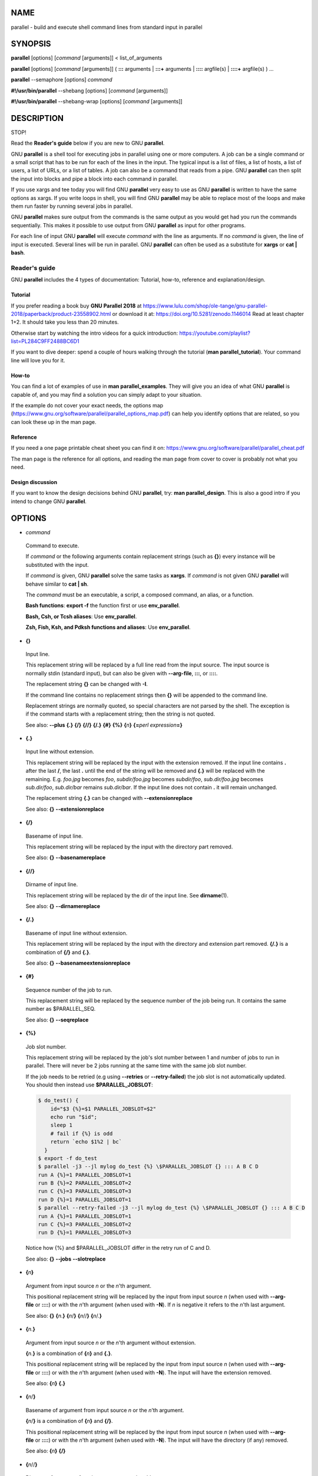 
****
NAME
****


parallel - build and execute shell command lines from standard input in parallel


********
SYNOPSIS
********


\ **parallel**\  [options] [\ *command*\  [arguments]] < list_of_arguments

\ **parallel**\  [options] [\ *command*\  [arguments]] ( \ **:::**\  arguments | \ **:::+**\  arguments | \ **::::**\  argfile(s) | \ **::::+**\  argfile(s) ) ...

\ **parallel**\  --semaphore [options] \ *command*\ 

\ **#!/usr/bin/parallel**\  --shebang [options] [\ *command*\  [arguments]]

\ **#!/usr/bin/parallel**\  --shebang-wrap [options] [\ *command*\  [arguments]]


***********
DESCRIPTION
***********


STOP!

Read the \ **Reader's guide**\  below if you are new to GNU \ **parallel**\ .

GNU \ **parallel**\  is a shell tool for executing jobs in parallel using one or more computers. A job can be a single command or a small script that has to be run for each of the lines in the input. The typical input is a list of files, a list of hosts, a list of users, a list of URLs, or a list of tables. A job can also be a command that reads from a pipe. GNU \ **parallel**\  can then split the input into blocks and pipe a block into each command in parallel.

If you use xargs and tee today you will find GNU \ **parallel**\  very easy to use as GNU \ **parallel**\  is written to have the same options as xargs. If you write loops in shell, you will find GNU \ **parallel**\  may be able to replace most of the loops and make them run faster by running several jobs in parallel.

GNU \ **parallel**\  makes sure output from the commands is the same output as you would get had you run the commands sequentially. This makes it possible to use output from GNU \ **parallel**\  as input for other programs.

For each line of input GNU \ **parallel**\  will execute \ *command*\  with the line as arguments. If no \ *command*\  is given, the line of input is executed. Several lines will be run in parallel. GNU \ **parallel**\  can often be used as a substitute for \ **xargs**\  or \ **cat | bash**\ .

Reader's guide
==============


GNU \ **parallel**\  includes the 4 types of documentation: Tutorial, how-to, reference and explanation/design.

Tutorial
--------


If you prefer reading a book buy \ **GNU Parallel 2018**\  at https://www.lulu.com/shop/ole-tange/gnu-parallel-2018/paperback/product-23558902.html or download it at: https://doi.org/10.5281/zenodo.1146014 Read at least chapter 1+2. It should take you less than 20 minutes.

Otherwise start by watching the intro videos for a quick introduction: https://youtube.com/playlist?list=PL284C9FF2488BC6D1

If you want to dive deeper: spend a couple of hours walking through the tutorial (\ **man parallel_tutorial**\ ). Your command line will love you for it.


How-to
------


You can find a lot of examples of use in \ **man parallel_examples**\ . They will give you an idea of what GNU \ **parallel**\  is capable of, and you may find a solution you can simply adapt to your situation.

If the example do not cover your exact needs, the options map (https://www.gnu.org/software/parallel/parallel_options_map.pdf) can help you identify options that are related, so you can look these up in the man page.


Reference
---------


If you need a one page printable cheat sheet you can find it on: https://www.gnu.org/software/parallel/parallel_cheat.pdf

The man page is the reference for all options, and reading the man page from cover to cover is probably not what you need.


Design discussion
-----------------


If you want to know the design decisions behind GNU \ **parallel**\ , try: \ **man parallel_design**\ . This is also a good intro if you intend to change GNU \ **parallel**\ .




*******
OPTIONS
*******



- \ *command*\ 
 
 Command to execute.
 
 If \ *command*\  or the following arguments contain replacement strings (such as \ **{}**\ ) every instance will be substituted with the input.
 
 If \ *command*\  is given, GNU \ **parallel**\  solve the same tasks as \ **xargs**\ . If \ *command*\  is not given GNU \ **parallel**\  will behave similar to \ **cat | sh**\ .
 
 The \ *command*\  must be an executable, a script, a composed command, an alias, or a function.
 
 \ **Bash functions**\ : \ **export -f**\  the function first or use \ **env_parallel**\ .
 
 \ **Bash, Csh, or Tcsh aliases**\ : Use \ **env_parallel**\ .
 
 \ **Zsh, Fish, Ksh, and Pdksh functions and aliases**\ : Use \ **env_parallel**\ .
 


- \ **{}**\ 
 
 Input line.
 
 This replacement string will be replaced by a full line read from the input source. The input source is normally stdin (standard input), but can also be given with \ **--arg-file**\ , \ **:::**\ , or \ **::::**\ .
 
 The replacement string \ **{}**\  can be changed with \ **-I**\ .
 
 If the command line contains no replacement strings then \ **{}**\  will be appended to the command line.
 
 Replacement strings are normally quoted, so special characters are not parsed by the shell. The exception is if the command starts with a replacement string; then the string is not quoted.
 
 See also: \ **--plus**\  \ **{.}**\  \ **{/}**\  \ **{//}**\  \ **{/.}**\  \ **{#}**\  \ **{%}**\  \ **{**\ \ *n*\ \ **}**\  \ **{=**\ \ *perl expression*\ \ **=}**\ 
 


- \ **{.}**\ 
 
 Input line without extension.
 
 This replacement string will be replaced by the input with the extension removed. If the input line contains \ **.**\  after the last \ **/**\ , the last \ **.**\  until the end of the string will be removed and \ **{.}**\  will be replaced with the remaining. E.g. \ *foo.jpg*\  becomes \ *foo*\ , \ *subdir/foo.jpg*\  becomes \ *subdir/foo*\ , \ *sub.dir/foo.jpg*\  becomes \ *sub.dir/foo*\ , \ *sub.dir/bar*\  remains \ *sub.dir/bar*\ . If the input line does not contain \ **.**\  it will remain unchanged.
 
 The replacement string \ **{.}**\  can be changed with \ **--extensionreplace**\ 
 
 See also: \ **{}**\  \ **--extensionreplace**\ 
 


- \ **{/}**\ 
 
 Basename of input line.
 
 This replacement string will be replaced by the input with the directory part removed.
 
 See also: \ **{}**\  \ **--basenamereplace**\ 
 


- \ **{//}**\ 
 
 Dirname of input line.
 
 This replacement string will be replaced by the dir of the input line. See \ **dirname**\ (1).
 
 See also: \ **{}**\  \ **--dirnamereplace**\ 
 


- \ **{/.}**\ 
 
 Basename of input line without extension.
 
 This replacement string will be replaced by the input with the directory and extension part removed.  \ **{/.}**\  is a combination of \ **{/}**\  and \ **{.}**\ .
 
 See also: \ **{}**\  \ **--basenameextensionreplace**\ 
 


- \ **{#}**\ 
 
 Sequence number of the job to run.
 
 This replacement string will be replaced by the sequence number of the job being run. It contains the same number as $PARALLEL_SEQ.
 
 See also: \ **{}**\  \ **--seqreplace**\ 
 


- \ **{%}**\ 
 
 Job slot number.
 
 This replacement string will be replaced by the job's slot number between 1 and number of jobs to run in parallel. There will never be 2 jobs running at the same time with the same job slot number.
 
 If the job needs to be retried (e.g using \ **--retries**\  or \ **--retry-failed**\ ) the job slot is not automatically updated. You should then instead use \ **$PARALLEL_JOBSLOT**\ :
 
 
 .. code-block:: perl
 
    $ do_test() {
        id="$3 {%}=$1 PARALLEL_JOBSLOT=$2"
        echo run "$id";
        sleep 1
        # fail if {%} is odd
        return `echo $1%2 | bc`
      }
    $ export -f do_test
    $ parallel -j3 --jl mylog do_test {%} \$PARALLEL_JOBSLOT {} ::: A B C D
    run A {%}=1 PARALLEL_JOBSLOT=1
    run B {%}=2 PARALLEL_JOBSLOT=2
    run C {%}=3 PARALLEL_JOBSLOT=3
    run D {%}=1 PARALLEL_JOBSLOT=1
    $ parallel --retry-failed -j3 --jl mylog do_test {%} \$PARALLEL_JOBSLOT {} ::: A B C D
    run A {%}=1 PARALLEL_JOBSLOT=1
    run C {%}=3 PARALLEL_JOBSLOT=2
    run D {%}=1 PARALLEL_JOBSLOT=3
 
 
 Notice how {%} and $PARALLEL_JOBSLOT differ in the retry run of C and D.
 
 See also: \ **{}**\  \ **--jobs**\  \ **--slotreplace**\ 
 


- \ **{**\ \ *n*\ \ **}**\ 
 
 Argument from input source \ *n*\  or the \ *n*\ 'th argument.
 
 This positional replacement string will be replaced by the input from input source \ *n*\  (when used with \ **--arg-file**\  or \ **::::**\ ) or with the \ *n*\ 'th argument (when used with \ **-N**\ ). If \ *n*\  is negative it refers to the \ *n*\ 'th last argument.
 
 See also: \ **{}**\  \ **{**\ \ *n*\ .\ **}**\  \ **{**\ \ *n*\ /\ **}**\  \ **{**\ \ *n*\ //\ **}**\  \ **{**\ \ *n*\ /.\ **}**\ 
 


- \ **{**\ \ *n*\ .\ **}**\ 
 
 Argument from input source \ *n*\  or the \ *n*\ 'th argument without extension.
 
 \ **{**\ \ *n*\ .\ **}**\  is a combination of \ **{**\ \ *n*\ \ **}**\  and \ **{.}**\ .
 
 This positional replacement string will be replaced by the input from input source \ *n*\  (when used with \ **--arg-file**\  or \ **::::**\ ) or with the \ *n*\ 'th argument (when used with \ **-N**\ ). The input will have the extension removed.
 
 See also: \ **{**\ \ *n*\ \ **}**\  \ **{.}**\ 
 


- \ **{**\ \ *n*\ /\ **}**\ 
 
 Basename of argument from input source \ *n*\  or the \ *n*\ 'th argument.
 
 \ **{**\ \ *n*\ /\ **}**\  is a combination of \ **{**\ \ *n*\ \ **}**\  and \ **{/}**\ .
 
 This positional replacement string will be replaced by the input from input source \ *n*\  (when used with \ **--arg-file**\  or \ **::::**\ ) or with the \ *n*\ 'th argument (when used with \ **-N**\ ). The input will have the directory (if any) removed.
 
 See also: \ **{**\ \ *n*\ \ **}**\  \ **{/}**\ 
 


- \ **{**\ \ *n*\ //\ **}**\ 
 
 Dirname of argument from input source \ *n*\  or the \ *n*\ 'th argument.
 
 \ **{**\ \ *n*\ //\ **}**\  is a combination of \ **{**\ \ *n*\ \ **}**\  and \ **{//}**\ .
 
 This positional replacement string will be replaced by the dir of the input from input source \ *n*\  (when used with \ **--arg-file**\  or \ **::::**\ ) or with the \ *n*\ 'th argument (when used with \ **-N**\ ). See \ **dirname**\ (1).
 
 See also: \ **{**\ \ *n*\ \ **}**\  \ **{//}**\ 
 


- \ **{**\ \ *n*\ /.\ **}**\ 
 
 Basename of argument from input source \ *n*\  or the \ *n*\ 'th argument without extension.
 
 \ **{**\ \ *n*\ /.\ **}**\  is a combination of \ **{**\ \ *n*\ \ **}**\ , \ **{/}**\ , and \ **{.}**\ .
 
 This positional replacement string will be replaced by the input from input source \ *n*\  (when used with \ **--arg-file**\  or \ **::::**\ ) or with the \ *n*\ 'th argument (when used with \ **-N**\ ). The input will have the directory (if any) and extension removed.
 
 See also: \ **{**\ \ *n*\ \ **}**\  \ **{/.}**\ 
 


- \ **{=**\ \ *perl expression*\ \ **=}**\ 
 
 Replace with calculated \ *perl expression*\ .
 
 \ **$_**\  will contain the same as \ **{}**\ . After evaluating \ *perl expression*\  \ **$_**\  will be used as the value. It is recommended to only change $_ but you have full access to all of GNU \ **parallel**\ 's internal functions and data structures.
 
 The expression must give the same result if evaluated twice - otherwise the behaviour is undefined. E.g. in some versions of GNU \ **parallel**\  this will not work as expected:
 
 
 .. code-block:: perl
 
      parallel echo '{= $_= ++$wrong_counter =}' ::: a b c
 
 
 A few convenience functions and data structures have been made:
 
 
 - \ **Q(**\ \ *string*\ \ **)**\ 
  
  Shell quote a string. Example:
  
  
  .. code-block:: perl
  
     parallel echo {} is quoted as '{= $_=Q($_) =}' ::: \$PWD
  
  
 
 
 - \ **pQ(**\ \ *string*\ \ **)**\ 
  
  Perl quote a string. Example:
  
  
  .. code-block:: perl
  
     parallel echo {} is quoted as '{= $_=pQ($_) =}' ::: \$PWD
  
  
 
 
 - \ **uq()**\  (or \ **uq**\ )
  
  Do not quote current replacement string. Example:
  
  
  .. code-block:: perl
  
     parallel echo {} has the value '{= uq =}' ::: \$PWD
  
  
 
 
 - \ **hash(val)**\ 
  
  Compute B::hash(val). Example:
  
  
  .. code-block:: perl
  
     parallel echo Hash of {} is '{= $_=hash($_) =}' ::: a b c
  
  
 
 
 - \ **total_jobs()**\ 
  
  Number of jobs in total. Example:
  
  
  .. code-block:: perl
  
     parallel echo Number of jobs: '{= $_=total_jobs() =}' ::: a b c
  
  
 
 
 - \ **slot()**\ 
  
  Slot number of job. Example:
  
  
  .. code-block:: perl
  
     parallel echo Job slot of {} is '{= $_=slot() =}' ::: a b c
  
  
 
 
 - \ **seq()**\ 
  
  Sequence number of job. Example:
  
  
  .. code-block:: perl
  
     parallel echo Seq number of {} is '{= $_=seq() =}' ::: a b c
  
  
 
 
 - \ **@arg**\ 
  
  The arguments counting from 1 ($arg[1] = {1} = first argument). Example:
  
  
  .. code-block:: perl
  
     parallel echo {1}+{2}='{=1 $_=$arg[1]+$arg[2] =}' \
       ::: 1 2 3 ::: 2 3 4
  
  
  ('{=1' forces this to be a positional replacement string, and therefore will not repeat the value for each arg.)
  
 
 
 - \ **skip()**\ 
  
  Skip this job (see also \ **--filter**\ ). Example:
  
  
  .. code-block:: perl
  
     parallel echo '{= $arg[1] >= $arg[2] and skip =}' \
       ::: 1 2 3 ::: 2 3 4
  
  
 
 
 - \ **yyyy_mm_dd_hh_mm_ss(sec)**\ 
 
 
 
 - \ **yyyy_mm_dd_hh_mm(sec)**\ 
 
 
 
 - \ **yyyy_mm_dd(sec)**\ 
 
 
 
 - \ **hh_mm_ss(sec)**\ 
 
 
 
 - \ **hh_mm(sec)**\ 
 
 
 
 - \ **yyyymmddhhmmss(sec)**\ 
 
 
 
 - \ **yyyymmddhhmm(sec)**\ 
 
 
 
 - \ **yyyymmdd(sec)**\ 
 
 
 
 - \ **hhmmss(sec)**\ 
 
 
 
 - \ **hhmm(sec)**\ 
  
  Time functions. \ *sec*\  is number of seconds since epoch. If left out it will use current local time. Example:
  
  
  .. code-block:: perl
  
     parallel echo 'Now: {= $_=yyyy_mm_dd_hh_mm_ss() =}' ::: Dummy
     parallel echo 'The end: {= $_=yyyy_mm_dd_hh_mm_ss($_) =}' \
       ::: 2147483648
  
  
 
 
 Example:
 
 
 .. code-block:: perl
 
    seq 10 | parallel echo {} + 1 is {= '$_++' =}
    parallel csh -c {= '$_="mkdir ".Q($_)' =} ::: '12" dir'
    seq 50 | parallel echo job {#} of {= '$_=total_jobs()' =}
 
 
 See also: \ **--rpl**\  \ **--parens**\  \ **{}**\  \ **{=**\ \ *n*\  \ *perl expression*\ \ **=}**\  \ **--filter**\ 
 


- \ **{=**\ \ *n*\  \ *perl expression*\ \ **=}**\ 
 
 Positional equivalent to \ **{=**\ \ *perl expression*\ \ **=}**\ .
 
 To understand positional replacement strings see \ **{**\ \ *n*\ \ **}**\ .
 
 See also: \ **{=**\ \ *perl expression*\ \ **=}**\  \ **{**\ \ *n*\ \ **}**\ 
 


- \ **:::**\  \ *arguments*\ 
 
 Use arguments on the command line as input source.
 
 Unlike other options for GNU \ **parallel**\  \ **:::**\  is placed after the \ *command*\  and before the arguments.
 
 The following are equivalent:
 
 
 .. code-block:: perl
 
    (echo file1; echo file2) | parallel gzip
    parallel gzip ::: file1 file2
    parallel gzip {} ::: file1 file2
    parallel --arg-sep ,, gzip {} ,, file1 file2
    parallel --arg-sep ,, gzip ,, file1 file2
    parallel ::: "gzip file1" "gzip file2"
 
 
 To avoid treating \ **:::**\  as special use \ **--arg-sep**\  to set the argument separator to something else.
 
 If multiple \ **:::**\  are given, each group will be treated as an input source, and all combinations of input sources will be generated. E.g. ::: 1 2 ::: a b c will result in the combinations (1,a) (1,b) (1,c) (2,a) (2,b) (2,c). This is useful for replacing nested for-loops.
 
 \ **:::**\ , \ **::::**\ , and \ **--arg-file**\  can be mixed. So these are equivalent:
 
 
 .. code-block:: perl
 
    parallel echo {1} {2} {3} ::: 6 7 ::: 4 5 ::: 1 2 3
    parallel echo {1} {2} {3} :::: <(seq 6 7) <(seq 4 5) \
      :::: <(seq 1 3)
    parallel -a <(seq 6 7) echo {1} {2} {3} :::: <(seq 4 5) \
      :::: <(seq 1 3)
    parallel -a <(seq 6 7) -a <(seq 4 5) echo {1} {2} {3} \
      ::: 1 2 3
    seq 6 7 | parallel -a - -a <(seq 4 5) echo {1} {2} {3} \
      ::: 1 2 3
    seq 4 5 | parallel echo {1} {2} {3} :::: <(seq 6 7) - \
      ::: 1 2 3
 
 
 See also: \ **--arg-sep**\  \ **--arg-file**\  \ **::::**\  \ **:::+**\  \ **::::+**\  \ **--link**\ 
 


- \ **:::+**\  \ *arguments*\ 
 
 Like \ **:::**\  but linked like \ **--link**\  to the previous input source.
 
 Contrary to \ **--link**\ , values do not wrap: The shortest input source determines the length.
 
 Example:
 
 
 .. code-block:: perl
 
    parallel echo ::: a b c :::+ 1 2 3 ::: X Y :::+ 11 22
 
 
 See also: \ **::::+**\  \ **--link**\ 
 


- \ **::::**\  \ *argfiles*\ 
 
 Another way to write \ **--arg-file**\  \ *argfile1*\  \ **--arg-file**\  \ *argfile2*\  ...
 
 \ **:::**\  and \ **::::**\  can be mixed.
 
 See also: \ **--arg-file**\  \ **:::**\  \ **::::+**\  \ **--link**\ 
 


- \ **::::+**\  \ *argfiles*\ 
 
 Like \ **::::**\  but linked like \ **--link**\  to the previous input source.
 
 Contrary to \ **--link**\ , values do not wrap: The shortest input source determines the length.
 
 See also: \ **--arg-file**\  \ **:::+**\  \ **--link**\ 
 


- \ **--null**\ 



- \ **-0**\ 
 
 Use NUL as delimiter.
 
 Normally input lines will end in \\n (newline). If they end in \\0 (NUL), then use this option. It is useful for processing arguments that may contain \\n (newline).
 
 Shorthand for \ **--delimiter '\\0'**\ .
 
 See also: \ **--delimiter**\ 
 


- \ **--arg-file**\  \ *input-file*\  (beta testing)



- \ **-a**\  \ *input-file*\  (beta testing)
 
 Use \ *input-file*\  as input source.
 
 If multiple \ **--arg-file**\  are given, each \ *input-file*\  will be treated as an input source, and all combinations of input sources will be generated. E.g. The file \ **foo**\  contains \ **1 2**\ , the file \ **bar**\  contains \ **a b c**\ .  \ **-a foo**\  \ **-a bar**\  will result in the combinations (1,a) (1,b) (1,c) (2,a) (2,b) (2,c). This is useful for replacing nested for-loops.
 
 If \ *input-file*\  starts with \ **+**\  the file will be linked to the previous \ **--arg-file**\  E.g. The file \ **foo**\  contains \ **1 2**\ , the file \ **bar**\  contains \ **a b**\ .  \ **-a foo**\  \ **-a +bar**\  will result in the combinations (1,a) (2,b) like \ **--link**\  instead of generating all combinations.
 
 See also: \ **--link**\  \ **{**\ \ *n*\ \ **}**\  \ **::::**\  \ **::::+**\  \ **:::**\ 
 


- \ **--arg-file-sep**\  \ *sep-str*\ 
 
 Use \ *sep-str*\  instead of \ **::::**\  as separator string between command and argument files.
 
 Useful if \ **::::**\  is used for something else by the command.
 
 See also: \ **::::**\ 
 


- \ **--arg-sep**\  \ *sep-str*\ 
 
 Use \ *sep-str*\  instead of \ **:::**\  as separator string.
 
 Useful if \ **:::**\  is used for something else by the command.
 
 Also useful if you command uses \ **:::**\  but you still want to read arguments from stdin (standard input): Simply change \ **--arg-sep**\  to a string that is not in the command line.
 
 See also: \ **:::**\ 
 


- \ **--bar**\ 
 
 Show progress as a progress bar.
 
 In the bar is shown: % of jobs completed, estimated seconds left, and number of jobs started.
 
 It is compatible with \ **zenity**\ :
 
 
 .. code-block:: perl
 
    seq 1000 | parallel -j30 --bar '(echo {};sleep 0.1)' \
      2> >(perl -pe 'BEGIN{$/="\r";$|=1};s/\r/\n/g' |
           zenity --progress --auto-kill) | wc
 
 
 See also: \ **--eta**\  \ **--progress**\  \ **--total-jobs**\ 
 


- \ **--basefile**\  \ *file*\ 



- \ **--bf**\  \ *file*\ 
 
 \ *file*\  will be transferred to each sshlogin before first job is started.
 
 It will be removed if \ **--cleanup**\  is active. The file may be a script to run or some common base data needed for the job.  Multiple \ **--bf**\  can be specified to transfer more basefiles. The \ *file*\  will be transferred the same way as \ **--transferfile**\ .
 
 See also: \ **--sshlogin**\  \ **--transfer**\  \ **--return**\  \ **--cleanup**\  \ **--workdir**\ 
 


- \ **--basenamereplace**\  \ *replace-str*\ 



- \ **--bnr**\  \ *replace-str*\ 
 
 Use the replacement string \ *replace-str*\  instead of \ **{/}**\  for basename of input line.
 
 See also: \ **{/}**\ 
 


- \ **--basenameextensionreplace**\  \ *replace-str*\ 



- \ **--bner**\  \ *replace-str*\ 
 
 Use the replacement string \ *replace-str*\  instead of \ **{/.}**\  for basename of input line without extension.
 
 See also: \ **{/.}**\ 
 


- \ **--bin**\  \ *binexpr*\ 
 
 Use \ *binexpr*\  as binning key and bin input to the jobs.
 
 \ *binexpr*\  is [column number|column name] [perlexpression] e.g.:
 
 
 .. code-block:: perl
 
    3
    Address
    3 $_%=100
    Address s/\D//g
 
 
 Each input line is split using \ **--colsep**\ . The value of the column is put into $_, the perl expression is executed, the resulting value is is the job slot that will be given the line. If the value is bigger than the number of jobslots the value will be modulo number of jobslots.
 
 This is similar to \ **--shard**\  but the hashing algorithm is a simple modulo, which makes it predictible which jobslot will receive which value.
 
 The performance is in the order of 100K rows per second. Faster if the \ *bincol*\  is small (<10), slower if it is big (>100).
 
 \ **--bin**\  requires \ **--pipe**\  and a fixed numeric value for \ **--jobs**\ .
 
 See also: SPREADING BLOCKS OF DATA \ **--group-by**\  \ **--round-robin**\  \ **--shard**\ 
 


- \ **--bg**\ 
 
 Run command in background.
 
 GNU \ **parallel**\  will normally wait for the completion of a job. With \ **--bg**\  GNU \ **parallel**\  will not wait for completion of the command before exiting.
 
 This is the default if \ **--semaphore**\  is set.
 
 Implies \ **--semaphore**\ .
 
 See also: \ **--fg**\  \ **man sem**\ 
 


- \ **--bibtex**\ 



- \ **--citation**\ 
 
 Print the citation notice and BibTeX entry for GNU \ **parallel**\ , silence citation notice for all future runs, and exit. It will not run any commands.
 
 If it is impossible for you to run \ **--citation**\  you can instead use \ **--will-cite**\ , which will run commands, but which will only silence the citation notice for this single run.
 
 If you use \ **--will-cite**\  in scripts to be run by others you are making it harder for others to see the citation notice.  The development of GNU \ **parallel**\  is indirectly financed through citations, so if your users do not know they should cite then you are making it harder to finance development. However, if you pay 10000 EUR, you have done your part to finance future development and should feel free to use \ **--will-cite**\  in scripts.
 
 If you do not want to help financing future development by letting other users see the citation notice or by paying, then please consider using another tool instead of GNU \ **parallel**\ . You can find some of the alternatives in \ **man parallel_alternatives**\ .
 


- \ **--block**\  \ *size*\ 



- \ **--block-size**\  \ *size*\ 
 
 Size of block in bytes to read at a time.
 
 The \ *size*\  can be postfixed with K, M, G, T, P, k, m, g, t, or p.
 
 GNU \ **parallel**\  tries to meet the block size but can be off by the length of one record. For performance reasons \ *size*\  should be bigger than a two records. GNU \ **parallel**\  will warn you and automatically increase the size if you choose a \ *size*\  that is too small.
 
 If you use \ **-N**\ , \ **--block**\  should be bigger than N+1 records.
 
 \ *size*\  defaults to 1M.
 
 When using \ **--pipe-part**\  a negative block size is not interpreted as a blocksize but as the number of blocks each jobslot should have. So this will run 10\*5 = 50 jobs in total:
 
 
 .. code-block:: perl
 
    parallel --pipe-part -a myfile --block -10 -j5 wc
 
 
 This is an efficient alternative to \ **--round-robin**\  because data is never read by GNU \ **parallel**\ , but you can still have very few jobslots process large amounts of data.
 
 See also: UNIT PREFIX \ **-N**\  \ **--pipe**\  \ **--pipe-part**\  \ **--round-robin**\  \ **--block-timeout**\ 
 


- \ **--block-timeout**\  \ *duration*\ 



- \ **--bt**\  \ *duration*\ 
 
 Timeout for reading block when using \ **--pipe**\ .
 
 If it takes longer than \ *duration*\  to read a full block, use the partial block read so far.
 
 \ *duration*\  is in seconds, but can be postfixed with s, m, h, or d.
 
 See also: TIME POSTFIXES \ **--pipe**\  \ **--block**\ 
 


- \ **--cat**\ 
 
 Create a temporary file with content.
 
 Normally \ **--pipe**\ /\ **--pipe-part**\  will give data to the program on stdin (standard input). With \ **--cat**\  GNU \ **parallel**\  will create a temporary file with the name in \ **{}**\ , so you can do: \ **parallel --pipe --cat wc {}**\ .
 
 Implies \ **--pipe**\  unless \ **--pipe-part**\  is used.
 
 See also: \ **--pipe**\  \ **--pipe-part**\  \ **--fifo**\ 
 


- \ **--cleanup**\ 
 
 Remove transferred files.
 
 \ **--cleanup**\  will remove the transferred files on the remote computer after processing is done.
 
 
 .. code-block:: perl
 
    find log -name '*gz' | parallel \
      --sshlogin server.example.com --transferfile {} \
      --return {.}.bz2 --cleanup "zcat {} | bzip -9 >{.}.bz2"
 
 
 With \ **--transferfile {}**\  the file transferred to the remote computer will be removed on the remote computer. Directories on the remote computer containing the file will be removed if they are empty.
 
 With \ **--return**\  the file transferred from the remote computer will be removed on the remote computer. Directories on the remote computer containing the file will be removed if they are empty.
 
 \ **--cleanup**\  is ignored when not used with \ **--basefile**\ , \ **--transfer**\ , \ **--transferfile**\  or \ **--return**\ .
 
 See also: \ **--basefile**\  \ **--transfer**\  \ **--transferfile**\  \ **--sshlogin**\  \ **--return**\ 
 


- \ **--color**\ 
 
 Colour output.
 
 Colour the output. Each job gets its own colour combination (background+foreground).
 
 \ **--color**\  is ignored when using \ **-u**\ .
 
 See also: \ **--color-failed**\ 
 


- \ **--color-failed**\ 



- \ **--cf**\ 
 
 Colour the output from failing jobs white on red.
 
 Useful if you have a lot of jobs and want to focus on the failing jobs.
 
 \ **--color-failed**\  is ignored when using \ **-u**\ , \ **--line-buffer**\  and unreliable when using \ **--latest-line**\ .
 
 See also: \ **--color**\ 
 


- \ **--colsep**\  \ *regexp*\ 



- \ **-C**\  \ *regexp*\ 
 
 Column separator.
 
 The input will be treated as a table with \ *regexp*\  separating the columns. The n'th column can be accessed using \ **{**\ \ *n*\ \ **}**\  or \ **{**\ \ *n*\ .\ **}**\ . E.g. \ **{3}**\  is the 3rd column.
 
 If there are more input sources, each input source will be separated, but the columns from each input source will be linked.
 
 
 .. code-block:: perl
 
    parallel --colsep '-' echo {4} {3} {2} {1} \
      ::: A-B C-D ::: e-f g-h
 
 
 \ **--colsep**\  implies \ **--trim rl**\ , which can be overridden with \ **--trim n**\ .
 
 \ *regexp*\  is a Perl Regular Expression: https://perldoc.perl.org/perlre.html
 
 See also: \ **--csv**\  \ **{**\ \ *n*\ \ **}**\  \ **--trim**\  \ **--link**\ 
 


- \ **--combineexec**\  \ *name*\  (alpha testing)



- \ **--combine-executable**\  \ *name*\  (alpha testing)
 
 Combine GNU \ **parallel**\  with another program into a single executable.
 
 Let us say you have developed \ *myprg*\  which takes a single argument. You do not want to parallelize it yourself.
 
 You could write a wrapper that uses GNU \ **parallel**\  called \ **myparprg**\ :
 
 
 .. code-block:: perl
 
     #!/bin/sh
  
     parallel myprg ::: "$@"
 
 
 But for others to use this, they need to install: GNU \ **parallel**\ , \ **myprg**\ , and \ **myparprg**\ .
 
 It would be easier to install if all could be packed into a single executable.
 
 If \ **myprg**\  is written in shell, you can use \ **--embed**\ .
 
 If \ **myprg**\  is a binary you can use \ **--combineexec**\ .
 
 Here we use \ **gzip**\  as example:
 
 
 .. code-block:: perl
 
     parallel --combineexec pargzip gzip -9 :::
 
 
 You can now do:
 
 
 .. code-block:: perl
 
     ./pargzip foo bar baz
 
 
 If you want to pass options to \ **gzip**\  you can do:
 
 
 .. code-block:: perl
 
     parallel --combineexec pargzip gzip
 
 
 Followed by:
 
 
 .. code-block:: perl
 
     ./pargzip -1 ::: foo bar baz
 
 
 See also: \ **--embed**\  \ **--shebang**\  \ **--shebang-wrap**\ 
 


- \ **--compress**\ 
 
 Compress temporary files.
 
 If the output is big and very compressible this will take up less disk space in $TMPDIR and possibly be faster due to less disk I/O.
 
 GNU \ **parallel**\  will try \ **pzstd**\ , \ **lbzip2**\ , \ **pbzip2**\ , \ **zstd**\ , \ **pigz**\ , \ **lz4**\ , \ **lzop**\ , \ **plzip**\ , \ **lzip**\ , \ **lrz**\ , \ **gzip**\ , \ **pxz**\ , \ **lzma**\ , \ **bzip2**\ , \ **xz**\ , \ **clzip**\ , in that order, and use the first available.
 
 GNU \ **parallel**\  will use up to 8 processes per job waiting to be printed. See \ **man parallel_design**\  for details.
 
 See also: \ **--compress-program**\ 
 


- \ **--compress-program**\  \ *prg*\ 



- \ **--decompress-program**\  \ *prg*\ 
 
 Use \ *prg*\  for (de)compressing temporary files.
 
 It is assumed that \ *prg -dc*\  will decompress stdin (standard input) to stdout (standard output) unless \ **--decompress-program**\  is given.
 
 See also: \ **--compress**\ 
 


- \ **--csv**\ 
 
 Treat input as CSV-format.
 
 \ **--colsep**\  sets the field delimiter. It works very much like \ **--colsep**\  except it deals correctly with quoting. Compare:
 
 
 .. code-block:: perl
 
     echo '"1 big, 2 small","2""x4"" plank",12.34' |
       parallel --csv echo {1} of {2} at {3}
  
     echo '"1 big, 2 small","2""x4"" plank",12.34' |
       parallel --colsep ',' echo {1} of {2} at {3}
 
 
 Even quoted newlines are parsed correctly:
 
 
 .. code-block:: perl
 
     (echo '"Start of field 1 with newline'
      echo 'Line 2 in field 1";value 2') |
       parallel --csv --colsep ';' echo Field 1: {1} Field 2: {2}
 
 
 When used with \ **--pipe**\  only pass full CSV-records.
 
 See also: \ **--pipe**\  \ **--link**\  \ **{**\ \ *n*\ \ **}**\  \ **--colsep**\  \ **--header**\ 
 


- \ **--ctag**\  (obsolete: use \ **--color**\  \ **--tag**\ )
 
 Color tag.
 
 If the values look very similar looking at the output it can be hard to tell when a new value is used. \ **--ctag**\  gives each value a random color.
 
 See also: \ **--color**\  \ **--tag**\ 
 


- \ **--ctagstring**\  \ *str*\  (obsolete: use \ **--color**\  \ **--tagstring**\ )
 
 Color tagstring.
 
 See also: \ **--color**\  \ **--ctag**\  \ **--tagstring**\ 
 


- \ **--delay**\  \ *duration*\ 
 
 Delay starting next job by \ *duration*\ .
 
 GNU \ **parallel**\  will not start another job for the next \ *duration*\ .
 
 \ *duration*\  is in seconds, but can be postfixed with s, m, h, or d.
 
 If you append 'auto' to \ *duration*\  (e.g. 13m3sauto) GNU \ **parallel**\  will automatically try to find the optimal value: If a job fails, \ *duration*\  is increased by 30%. If a job succeeds, \ *duration*\  is decreased by 10%.
 
 See also: TIME POSTFIXES \ **--retries**\  \ **--ssh-delay**\ 
 


- \ **--delimiter**\  \ *delim*\ 



- \ **-d**\  \ *delim*\ 
 
 Input items are terminated by \ *delim*\ .
 
 The specified delimiter may be characters, C-style character escapes such as \\n, or octal or hexadecimal escape codes.  Octal and hexadecimal escape codes are understood as for the printf command.
 
 See also: \ **--colsep**\ 
 


- \ **--dirnamereplace**\  \ *replace-str*\ 



- \ **--dnr**\  \ *replace-str*\ 
 
 Use the replacement string \ *replace-str*\  instead of \ **{//}**\  for dirname of input line.
 
 See also: \ **{//}**\ 
 


- \ **--dry-run**\ 
 
 Print the job to run on stdout (standard output), but do not run the job.
 
 Use \ **-v -v**\  to include the wrapping that GNU \ **parallel**\  generates (for remote jobs, \ **--tmux**\ , \ **--nice**\ , \ **--pipe**\ , \ **--pipe-part**\ , \ **--fifo**\  and \ **--cat**\ ). Do not count on this literally, though, as the job may be scheduled on another computer or the local computer if : is in the list.
 
 See also: \ **-v**\ 
 


- \ **-E**\  \ *eof-str*\ 
 
 Set the end of file string to \ *eof-str*\ .
 
 If the end of file string occurs as a line of input, the rest of the input is not read.  If neither \ **-E**\  nor \ **-e**\  is used, no end of file string is used.
 


- \ **--eof**\ [=\ *eof-str*\ ]



- \ **-e**\ [\ *eof-str*\ ]
 
 This option is a synonym for the \ **-E**\  option.
 
 Use \ **-E**\  instead, because it is POSIX compliant for \ **xargs**\  while this option is not.  If \ *eof-str*\  is omitted, there is no end of file string.  If neither \ **-E**\  nor \ **-e**\  is used, no end of file string is used.
 


- \ **--embed**\ 
 
 Embed GNU \ **parallel**\  in a shell script.
 
 If you need to distribute your script to someone who does not want to install GNU \ **parallel**\  you can embed GNU \ **parallel**\  in your own shell script:
 
 
 .. code-block:: perl
 
    parallel --embed > new_script
 
 
 After which you add your code at the end of \ **new_script**\ . This is tested on \ **ash**\ , \ **bash**\ , \ **dash**\ , \ **ksh**\ , \ **sh**\ , and \ **zsh**\ .
 


- \ **--env**\  \ *var*\ 
 
 Copy exported environment variable \ *var*\ .
 
 This will copy \ *var*\  to the environment that the command is run in. This is especially useful for remote execution.
 
 In Bash \ *var*\  can also be a Bash function - just remember to \ **export -f**\  the function.
 
 The variable '_' is special. It will copy all exported environment variables except for the ones mentioned in ~/.parallel/ignored_vars.
 
 To copy the full environment (both exported and not exported variables, arrays, and functions) use \ **env_parallel**\ .
 
 See also: \ **--record-env**\  \ **--session**\  \ **--sshlogin**\  \ *command*\  \ **env_parallel**\ 
 


- \ **--eta**\ 
 
 Show the estimated number of seconds before finishing.
 
 This forces GNU \ **parallel**\  to read all jobs before starting to find the number of jobs (unless you use \ **--total-jobs**\ ). GNU \ **parallel**\  normally only reads the next job to run.
 
 The estimate is based on the runtime of finished jobs, so the first estimate will only be shown when the first job has finished.
 
 Implies \ **--progress**\ .
 
 See also: \ **--bar**\  \ **--progress**\  \ **--total-jobs**\ 
 


- \ **--fg**\ 
 
 Run command in foreground.
 
 With \ **--tmux**\  and \ **--tmuxpane**\  GNU \ **parallel**\  will start \ **tmux**\  in the foreground.
 
 With \ **--semaphore**\  GNU \ **parallel**\  will run the command in the foreground (opposite \ **--bg**\ ), and wait for completion of the command before exiting. Exit code will be that of the command.
 
 See also: \ **--bg**\  \ **man sem**\ 
 


- \ **--fifo**\ 
 
 Create a temporary fifo with content.
 
 Normally \ **--pipe**\  and \ **--pipe-part**\  will give data to the program on stdin (standard input). With \ **--fifo**\  GNU \ **parallel**\  will create a temporary fifo with the name in \ **{}**\ , so you can do:
 
 
 .. code-block:: perl
 
    parallel --pipe --fifo wc {}
 
 
 Beware: If the fifo is never opened for reading, the job will block forever:
 
 
 .. code-block:: perl
 
    seq 1000000 | parallel --fifo echo This will block forever
    seq 1000000 | parallel --fifo 'echo This will not block < {}'
 
 
 By using \ **--fifo**\  instead of \ **--cat**\  you may save I/O as \ **--cat**\  will write to a temporary file, whereas \ **--fifo**\  will not.
 
 Implies \ **--pipe**\  unless \ **--pipe-part**\  is used.
 
 See also: \ **--cat**\  \ **--pipe**\  \ **--pipe-part**\ 
 


- \ **--filter**\  \ *filter*\ 
 
 Only run jobs where \ *filter*\  is true.
 
 \ *filter*\  can contain replacement strings and Perl code. Example:
 
 
 .. code-block:: perl
 
    parallel --filter '{1}+{2}+{3} < 10' echo {1},{2},{3} \
      ::: {1..10} ::: {3..8} ::: {3..10}
 
 
 Outputs: 1,3,3 1,3,4 1,3,5 1,4,3 1,4,4 1,5,3 2,3,3 2,3,4 2,4,3 3,3,3
 
 
 .. code-block:: perl
 
    parallel --filter '{1} < {2}*{2}' echo {1},{2} \
      ::: {1..10} ::: {1..3}
 
 
 Outputs: 1,2 1,3 2,2 2,3 3,2 3,3 4,3 5,3 6,3 7,3 8,3
 
 
 .. code-block:: perl
 
    parallel --filter '{choose_k}' --plus echo {1},{2},{3} \
      ::: {1..5} ::: {1..5} ::: {1..5}
 
 
 Outputs: 1,2,3 1,2,4 1,2,5 1,3,4 1,3,5 1,4,5 2,3,4 2,3,5 2,4,5 3,4,5
 
 See also: \ **skip()**\  \ **--no-run-if-empty**\  \ **{choose_k}**\ 
 


- \ **--filter-hosts**\ 
 
 Remove down hosts.
 
 For each remote host: check that login through ssh works. If not: do not use this host.
 
 For performance reasons, this check is performed only at the start and every time \ **--sshloginfile**\  is changed. If an host goes down after the first check, it will go undetected until \ **--sshloginfile**\  is changed; \ **--retries**\  can be used to mitigate this.
 
 Currently you can \ *not*\  put \ **--filter-hosts**\  in a profile, $PARALLEL, /etc/parallel/config or similar. This is because GNU \ **parallel**\  uses GNU \ **parallel**\  to compute this, so you will get an infinite loop. This will likely be fixed in a later release.
 
 See also: \ **--sshloginfile**\  \ **--sshlogin**\  \ **--retries**\ 
 


- \ **--gnu**\ 
 
 Behave like GNU \ **parallel**\ .
 
 This option historically took precedence over \ **--tollef**\ . The \ **--tollef**\  option is now retired, and therefore may not be used. \ **--gnu**\  is kept for compatibility, but does nothing.
 


- \ **--group**\ 
 
 Group output.
 
 Output from each job is grouped together and is only printed when the command is finished. Stdout (standard output) first followed by stderr (standard error).
 
 This takes in the order of 0.5ms CPU time per job and depends on the speed of your disk for larger output.
 
 \ **--group**\  is the default.
 
 See also: \ **--line-buffer**\  \ **--ungroup**\  \ **--tag**\ 
 


- \ **--group-by**\  \ *val*\ 
 
 Group input by value.
 
 Combined with \ **--pipe**\ /\ **--pipe-part**\  \ **--group-by**\  groups lines with the same value into a record.
 
 The value can be computed from the full line or from a single column.
 
 \ *val*\  can be:
 
 
 - column number
  
  Use the value in the column numbered.
  
 
 
 - column name
  
  Treat the first line as a header and use the value in the column named.
  
  (Not supported with \ **--pipe-part**\ ).
  
 
 
 - perl expression
  
  Run the perl expression and use $_ as the value.
  
 
 
 - column number perl expression
  
  Put the value of the column put in $_, run the perl expression, and use $_ as the value.
  
 
 
 - column name perl expression
  
  Put the value of the column put in $_, run the perl expression, and use $_ as the value.
  
  (Not supported with \ **--pipe-part**\ ).
  
 
 
 Example:
 
 
 .. code-block:: perl
 
    UserID, Consumption
    123,    1
    123,    2
    12-3,   1
    221,    3
    221,    1
    2/21,   5
 
 
 If you want to group 123, 12-3, 221, and 2/21 into 4 records and pass one record at a time to \ **wc**\ :
 
 
 .. code-block:: perl
 
    tail -n +2 table.csv | \
      parallel --pipe --colsep , --group-by 1 -kN1 wc
 
 
 Make GNU \ **parallel**\  treat the first line as a header:
 
 
 .. code-block:: perl
 
    cat table.csv | \
      parallel --pipe --colsep , --header : --group-by 1 -kN1 wc
 
 
 Address column by column name:
 
 
 .. code-block:: perl
 
    cat table.csv | \
      parallel --pipe --colsep , --header : --group-by UserID -kN1 wc
 
 
 If 12-3 and 123 are really the same UserID, remove non-digits in UserID when grouping:
 
 
 .. code-block:: perl
 
    cat table.csv | parallel --pipe --colsep , --header : \
      --group-by 'UserID s/\D//g' -kN1 wc
 
 
 See also: SPREADING BLOCKS OF DATA \ **--pipe**\  \ **--pipe-part**\  \ **--bin**\  \ **--shard**\  \ **--round-robin**\ 
 


- \ **--help**\ 



- \ **-h**\ 
 
 Print a summary of the options to GNU \ **parallel**\  and exit.
 


- \ **--halt-on-error**\  \ *val*\ 



- \ **--halt**\  \ *val*\ 
 
 When should GNU \ **parallel**\  terminate?
 
 In some situations it makes no sense to run all jobs. GNU \ **parallel**\  should simply stop as soon as a condition is met.
 
 \ *val*\  defaults to \ **never**\ , which runs all jobs no matter what.
 
 \ *val*\  can also take on the form of \ *when*\ ,\ *why*\ .
 
 \ *when*\  can be 'now' which means kill all running jobs and halt immediately, or it can be 'soon' which means wait for all running jobs to complete, but start no new jobs.
 
 \ *why*\  can be 'fail=X', 'fail=Y%', 'success=X', 'success=Y%', 'done=X', or 'done=Y%' where X is the number of jobs that has to fail, succeed, or be done before halting, and Y is the percentage of jobs that has to fail, succeed, or be done before halting.
 
 Example:
 
 
 - --halt now,fail=1
  
  exit when a job has failed. Kill running jobs.
  
 
 
 - --halt soon,fail=3
  
  exit when 3 jobs have failed, but wait for running jobs to complete.
  
 
 
 - --halt soon,fail=3%
  
  exit when 3% of the jobs have failed, but wait for running jobs to complete.
  
 
 
 - --halt now,success=1
  
  exit when a job has succeeded. Kill running jobs.
  
 
 
 - --halt soon,success=3
  
  exit when 3 jobs have succeeded, but wait for running jobs to complete.
  
 
 
 - --halt now,success=3%
  
  exit when 3% of the jobs have succeeded. Kill running jobs.
  
 
 
 - --halt now,done=1
  
  exit when a job has finished. Kill running jobs.
  
 
 
 - --halt soon,done=3
  
  exit when 3 jobs have finished, but wait for running jobs to complete.
  
 
 
 - --halt now,done=3%
  
  exit when 3% of the jobs have finished. Kill running jobs.
  
 
 
 For backwards compatibility these also work:
 
 
 - 0
  
  never
  
 
 
 - 1
  
  soon,fail=1
  
 
 
 - 2
  
  now,fail=1
  
 
 
 - -1
  
  soon,success=1
  
 
 
 - -2
  
  now,success=1
  
 
 
 - 1-99%
  
  soon,fail=1-99%
  
 
 


- \ **--header**\  \ *regexp*\ 
 
 Use regexp as header.
 
 For normal usage the matched header (typically the first line: \ **--header '.\*\\n'**\ ) will be split using \ **--colsep**\  (which will default to '\\t') and column names can be used as replacement variables: \ **{column name}**\ , \ **{column name/}**\ , \ **{column name//}**\ , \ **{column name/.}**\ , \ **{column name.}**\ , \ **{=column name perl expression =}**\ , ..
 
 For \ **--pipe**\  the matched header will be prepended to each output.
 
 \ **--header :**\  is an alias for \ **--header '.\*\\n'**\ .
 
 If \ *regexp*\  is a number, it is a fixed number of lines.
 
 \ **--header 0**\  is special: It will make replacement strings for files given with \ **--arg-file**\  or \ **::::**\ . It will make \ **{foo/bar}**\  for the file \ **foo/bar**\ .
 
 See also: \ **--colsep**\  \ **--pipe**\  \ **--pipe-part**\  \ **--arg-file**\ 
 


- \ **--hostgroups**\ 



- \ **--hgrp**\ 
 
 Enable hostgroups on arguments.
 
 If an argument contains '@' the string after '@' will be removed and treated as a list of hostgroups on which this job is allowed to run. If there is no \ **--sshlogin**\  with a corresponding group, the job will run on any hostgroup.
 
 Example:
 
 
 .. code-block:: perl
 
    parallel --hostgroups \
      --sshlogin @grp1/myserver1 -S @grp1+grp2/myserver2 \
      --sshlogin @grp3/myserver3 \
      echo ::: my_grp1_arg@grp1 arg_for_grp2@grp2 third@grp1+grp3
 
 
 \ **my_grp1_arg**\  may be run on either \ **myserver1**\  or \ **myserver2**\ , \ **third**\  may be run on either \ **myserver1**\  or \ **myserver3**\ , but \ **arg_for_grp2**\  will only be run on \ **myserver2**\ .
 
 See also: \ **--sshlogin**\  \ **$PARALLEL_HOSTGROUPS**\  \ **$PARALLEL_ARGHOSTGROUPS**\ 
 


- \ **-I**\  \ *replace-str*\ 
 
 Use the replacement string \ *replace-str*\  instead of \ **{}**\ .
 
 See also: \ **{}**\ 
 


- \ **--replace**\  [\ *replace-str*\ ]



- \ **-i**\  [\ *replace-str*\ ]
 
 This option is deprecated; use \ **-I**\  instead.
 
 This option is a synonym for \ **-I**\ \ *replace-str*\  if \ *replace-str*\  is specified, and for \ **-I {}**\  otherwise.
 
 See also: \ **{}**\ 
 


- \ **--joblog**\  \ *logfile*\ 



- \ **--jl**\  \ *logfile*\ 
 
 Logfile for executed jobs.
 
 Save a list of the executed jobs to \ *logfile*\  in the following TAB separated format: sequence number, sshlogin, start time as seconds since epoch, run time in seconds, bytes in files transferred, bytes in files returned, exit status, signal, and command run.
 
 For \ **--pipe**\  bytes transferred and bytes returned are number of input and output of bytes.
 
 If \ **logfile**\  is prepended with '+' log lines will be appended to the logfile.
 
 To convert the times into ISO-8601 strict do:
 
 
 .. code-block:: perl
 
    cat logfile | perl -a -F"\t" -ne \
      'chomp($F[2]=`date -d \@$F[2] +%FT%T`); print join("\t",@F)'
 
 
 If the host is long, you can use \ **column -t**\  to pretty print it:
 
 
 .. code-block:: perl
 
    cat joblog | column -t
 
 
 See also: \ **--resume**\  \ **--resume-failed**\ 
 


- \ **--jobs**\  \ *num*\ 



- \ **-j**\  \ *num*\ 



- \ **--max-procs**\  \ *num*\ 



- \ **-P**\  \ *num*\ 
 
 Number of jobslots on each machine.
 
 Run up to \ *num*\  jobs in parallel. Default is 100%.
 
 
 - \ *num*\ 
  
  Run up to \ *num*\  jobs in parallel.
  
 
 
 - 0
  
  Run as many as possible (this can take a while to determine).
  
  Due to a bug \ **-j 0**\  will also evaluate replacement strings twice up to the number of joblots:
  
  
  .. code-block:: perl
  
     # This will not count from 1 but from number-of-jobslots
     seq 10000 | parallel -j0   echo '{= $_ = $foo++; =}' | head
     # This will count from 1
     seq 10000 | parallel -j100 echo '{= $_ = $foo++; =}' | head
  
  
 
 
 - \ *num*\ %
  
  Multiply the number of CPU threads by \ *num*\  percent. E.g. 100% means one job per CPU thread on each machine.
  
 
 
 - +\ *num*\ 
  
  Add \ *num*\  to the number of CPU threads.
  
 
 
 - \ *num*\ 
  
  Subtract \ *num*\  from the number of CPU threads.
  
 
 
 - \ *expr*\ 
  
  Evaluate \ *expr*\ . E.g. '12/2' to get 6, '+25%' gives the same as '125%', or complex expressions like '+3\*log(55)%' which means: multiply 3 by log(55), multiply that by the number of CPU threads and divide by 100, add this to the number of CPU threads.
  
  An expression that evalutates to less that 1 is replaced with 1.
  
 
 
 - \ *procfile*\ 
  
  Read parameter from file.
  
  Use the content of \ *procfile*\  as parameter for \ *-j*\ . E.g. \ *procfile*\  could contain the string 100% or +2 or 10.
  
  If \ *procfile*\  is changed when a job completes, \ *procfile*\  is read again and the new number of jobs is computed. If the number is lower than before, running jobs will be allowed to finish but new jobs will not be started until the wanted number of jobs has been reached.  This makes it possible to change the number of simultaneous running jobs while GNU \ **parallel**\  is running.
  
 
 
 If the evaluated number is less than 1 then 1 will be used.
 
 If \ **--semaphore**\  is set, the default is 1 thus making a mutex.
 
 See also: \ **--use-cores-instead-of-threads**\  \ **--use-sockets-instead-of-threads**\ 
 


- \ **--keep-order**\ 



- \ **-k**\ 
 
 Keep sequence of output same as the order of input.
 
 Normally the output of a job will be printed as soon as the job completes. Try this to see the difference:
 
 
 .. code-block:: perl
 
    parallel -j4 sleep {}\; echo {} ::: 2 1 4 3
    parallel -j4 -k sleep {}\; echo {} ::: 2 1 4 3
 
 
 If used with \ **--onall**\  or \ **--nonall**\  the output will grouped by sshlogin in sorted order.
 
 \ **--keep-order**\  cannot keep the output order when used with \ **--pipe --round-robin**\ . Here it instead means, that the jobslots will get the same blocks as input in the same order in every run if the input is kept the same. Run each of these twice and compare:
 
 
 .. code-block:: perl
 
    seq 10000000 | parallel --pipe --round-robin 'sleep 0.$RANDOM; wc'
    seq 10000000 | parallel --pipe -k --round-robin 'sleep 0.$RANDOM; wc'
 
 
 \ **-k**\  only affects the order in which the output is printed - not the order in which jobs are run.
 
 See also: \ **--group**\  \ **--line-buffer**\ 
 


- \ **-L**\  \ *recsize*\ 
 
 When used with \ **--pipe**\ : Read records of \ *recsize*\ .
 
 When used otherwise: Use at most \ *recsize*\  nonblank input lines per command line.  Trailing blanks cause an input line to be logically continued on the next input line.
 
 \ **-L 0**\  means read one line, but insert 0 arguments on the command line.
 
 \ *recsize*\  can be postfixed with K, M, G, T, P, k, m, g, t, or p.
 
 Implies \ **-X**\  unless \ **-m**\ , \ **--xargs**\ , or \ **--pipe**\  is set.
 
 See also: UNIT PREFIX \ **-N**\  \ **--max-lines**\  \ **--block**\  \ **-X**\  \ **-m**\  \ **--xargs**\  \ **--pipe**\ 
 


- \ **--max-lines**\  [\ *recsize*\ ]



- \ **-l**\ [\ *recsize*\ ]
 
 When used with \ **--pipe**\ : Read records of \ *recsize*\  lines.
 
 When used otherwise: Synonym for the \ **-L**\  option.  Unlike \ **-L**\ , the \ *recsize*\  argument is optional.  If \ *recsize*\  is not specified, it defaults to one.  The \ **-l**\  option is deprecated since the POSIX standard specifies \ **-L**\  instead.
 
 \ **-l 0**\  is an alias for \ **-l 1**\ .
 
 Implies \ **-X**\  unless \ **-m**\ , \ **--xargs**\ , or \ **--pipe**\  is set.
 
 See also: UNIT PREFIX \ **-N**\  \ **--block**\  \ **-X**\  \ **-m**\  \ **--xargs**\  \ **--pipe**\ 
 


- \ **--limit**\  "\ *command*\  \ *args*\ "
 
 Dynamic job limit.
 
 Before starting a new job run \ *command*\  with \ *args*\ . The exit value of \ *command*\  determines what GNU \ **parallel**\  will do:
 
 
 - 0
  
  Below limit. Start another job.
  
 
 
 - 1
  
  Over limit. Start no jobs.
  
 
 
 - 2
  
  Way over limit. Kill the youngest job.
  
 
 
 You can use any shell command. There are 3 predefined commands:
 
 
 - "io \ *n*\ "
  
  Limit for I/O. The amount of disk I/O will be computed as a value 0-100, where 0 is no I/O and 100 is at least one disk is 100% saturated.
  
 
 
 - "load \ *n*\ "
  
  Similar to \ **--load**\ .
  
 
 
 - "mem \ *n*\ "
  
  Similar to \ **--memfree**\ .
  
 
 
 See also: \ **--memfree**\  \ **--load**\ 
 


- \ **--latest-line**\ 



- \ **--ll**\ 
 
 Print the lastest line. Each job gets a single line that is updated with the lastest output from the job.
 
 Example:
 
 
 .. code-block:: perl
 
    slow_seq() {
      seq "$@" |
        perl -ne '$|=1; for(split//){ print; select($a,$a,$a,0.03);}'
    }
    export -f slow_seq
    parallel --shuf -j99 --ll --tag --bar --color slow_seq {} ::: {1..300}
 
 
 See also: \ **--line-buffer**\ 
 


- \ **--line-buffer**\ 



- \ **--lb**\ 
 
 Buffer output on line basis.
 
 \ **--group**\  will keep the output together for a whole job. \ **--ungroup**\  allows output to mixup with half a line coming from one job and half a line coming from another job. \ **--line-buffer**\  fits between these two: GNU \ **parallel**\  will print a full line, but will allow for mixing lines of different jobs.
 
 \ **--line-buffer**\  takes more CPU power than both \ **--group**\  and \ **--ungroup**\ , but can be much faster than \ **--group**\  if the CPU is not the limiting factor.
 
 Normally \ **--line-buffer**\  does not buffer on disk, and can thus process an infinite amount of data, but it will buffer on disk when combined with: \ **--keep-order**\ , \ **--results**\ , \ **--compress**\ , and \ **--files**\ . This will make it as slow as \ **--group**\  and will limit output to the available disk space.
 
 With \ **--keep-order**\  \ **--line-buffer**\  will output lines from the first job continuously while it is running, then lines from the second job while that is running. It will buffer full lines, but jobs will not mix. Compare:
 
 
 .. code-block:: perl
 
    parallel -j0 'echo [{};sleep {};echo {}]' ::: 1 3 2 4
    parallel -j0 --lb 'echo [{};sleep {};echo {}]' ::: 1 3 2 4
    parallel -j0 -k --lb 'echo [{};sleep {};echo {}]' ::: 1 3 2 4
 
 
 See also: \ **--group**\  \ **--ungroup**\  \ **--keep-order**\  \ **--tag**\ 
 


- \ **--link**\ 



- \ **--xapply**\ 
 
 Link input sources.
 
 Read multiple input sources like the command \ **xapply**\ . If multiple input sources are given, one argument will be read from each of the input sources. The arguments can be accessed in the command as \ **{1}**\  .. \ **{**\ \ *n*\ \ **}**\ , so \ **{1}**\  will be a line from the first input source, and \ **{6}**\  will refer to the line with the same line number from the 6th input source.
 
 Compare these two:
 
 
 .. code-block:: perl
 
    parallel echo {1} {2} ::: 1 2 3 ::: a b c
    parallel --link echo {1} {2} ::: 1 2 3 ::: a b c
 
 
 Arguments will be recycled if one input source has more arguments than the others:
 
 
 .. code-block:: perl
 
    parallel --link echo {1} {2} {3} \
      ::: 1 2 ::: I II III ::: a b c d e f g
 
 
 See also: \ **--header**\  \ **:::+**\  \ **::::+**\ 
 


- \ **--load**\  \ *max-load*\ 
 
 Only start jobs if load is less than max-load.
 
 Do not start new jobs on a given computer unless the number of running processes on the computer is less than \ *max-load*\ . \ *max-load*\  uses the same syntax as \ **--jobs**\ , so \ *100%*\  for one per CPU is a valid setting. Only difference is 0 which is interpreted as 0.01.
 
 See also: \ **--limit**\  \ **--jobs**\ 
 


- \ **--controlmaster**\ 



- \ **-M**\ 
 
 Use ssh's ControlMaster to make ssh connections faster.
 
 Useful if jobs run remote and are very fast to run. This is disabled for sshlogins that specify their own ssh command.
 
 See also: \ **--ssh**\  \ **--sshlogin**\ 
 


- \ **-m**\ 
 
 Multiple arguments.
 
 Insert as many arguments as the command line length permits. If multiple jobs are being run in parallel: distribute the arguments evenly among the jobs. Use \ **-j1**\  or \ **--xargs**\  to avoid this.
 
 If \ **{}**\  is not used the arguments will be appended to the line.  If \ **{}**\  is used multiple times each \ **{}**\  will be replaced with all the arguments.
 
 Support for \ **-m**\  with \ **--sshlogin**\  is limited and may fail.
 
 If in doubt use \ **-X**\  as that will most likely do what is needed.
 
 See also: \ **-X**\  \ **--xargs**\ 
 


- \ **--memfree**\  \ *size*\ 
 
 Minimum memory free when starting another job.
 
 The \ *size*\  can be postfixed with K, M, G, T, P, k, m, g, t, or p.
 
 If the jobs take up very different amount of RAM, GNU \ **parallel**\  will only start as many as there is memory for. If less than \ *size*\  bytes are free, no more jobs will be started. If less than 50% \ *size*\  bytes are free, the youngest job will be killed (as per \ **--term-seq**\ ), and put back on the queue to be run later.
 
 \ **--retries**\  must be set to determine how many times GNU \ **parallel**\  should retry a given job.
 
 See also: UNIT PREFIX \ **--term-seq**\  \ **--retries**\  \ **--memsuspend**\ 
 


- \ **--memsuspend**\  \ *size*\ 
 
 Suspend jobs when there is less memory available.
 
 If the available memory falls below 2 \* \ *size*\ , GNU \ **parallel**\  will suspend some of the running jobs. If the available memory falls below \ *size*\ , only one job will be running.
 
 If a single job fits in the given size, all jobs will complete without running out of memory. If you have swap available, you can usually lower \ *size*\  to around half the size of a single job - with the slight risk of swapping a little.
 
 Jobs will be resumed when more RAM is available - typically when the oldest job completes.
 
 \ **--memsuspend**\  only works on local jobs because there is no obvious way to suspend remote jobs.
 
 \ *size*\  can be postfixed with K, M, G, T, P, k, m, g, t, or p.
 
 See also: UNIT PREFIX \ **--memfree**\ 
 


- \ **--minversion**\  \ *version*\ 
 
 Print the version GNU \ **parallel**\  and exit.
 
 If the current version of GNU \ **parallel**\  is less than \ *version*\  the exit code is 255. Otherwise it is 0.
 
 This is useful for scripts that depend on features only available from a certain version of GNU \ **parallel**\ :
 
 
 .. code-block:: perl
 
     parallel --minversion 20170422 &&
       echo halt done=50% supported from version 20170422 &&
       parallel --halt now,done=50% echo ::: {1..100}
 
 
 See also: \ **--version**\ 
 


- \ **--max-args**\  \ *max-args*\ 



- \ **-n**\  \ *max-args*\ 
 
 Use at most \ *max-args*\  arguments per command line.
 
 Fewer than \ *max-args*\  arguments will be used if the size (see the \ **-s**\  option) is exceeded, unless the \ **-x**\  option is given, in which case GNU \ **parallel**\  will exit.
 
 \ **-n 0**\  means read one argument, but insert 0 arguments on the command line.
 
 \ *max-args*\  can be postfixed with K, M, G, T, P, k, m, g, t, or p (see UNIT PREFIX).
 
 Implies \ **-X**\  unless \ **-m**\  is set.
 
 See also: \ **-X**\  \ **-m**\  \ **--xargs**\  \ **--max-replace-args**\ 
 


- \ **--max-replace-args**\  \ *max-args*\ 



- \ **-N**\  \ *max-args*\ 
 
 Use at most \ *max-args*\  arguments per command line.
 
 Like \ **-n**\  but also makes replacement strings \ **{1}**\  .. \ **{**\ \ *max-args*\ \ **}**\  that represents argument 1 .. \ *max-args*\ . If too few args the \ **{**\ \ *n*\ \ **}**\  will be empty.
 
 \ **-N 0**\  means read one argument, but insert 0 arguments on the command line.
 
 This will set the owner of the homedir to the user:
 
 
 .. code-block:: perl
 
    tr ':' '\n' < /etc/passwd | parallel -N7 chown {1} {6}
 
 
 Implies \ **-X**\  unless \ **-m**\  or \ **--pipe**\  is set.
 
 \ *max-args*\  can be postfixed with K, M, G, T, P, k, m, g, t, or p.
 
 When used with \ **--pipe**\  \ **-N**\  is the number of records to read. This is somewhat slower than \ **--block**\ .
 
 See also: UNIT PREFIX \ **--pipe**\  \ **--block**\  \ **-m**\  \ **-X**\  \ **--max-args**\ 
 


- \ **--nonall**\ 
 
 \ **--onall**\  with no arguments.
 
 Run the command on all computers given with \ **--sshlogin**\  but take no arguments. GNU \ **parallel**\  will log into \ **--jobs**\  number of computers in parallel and run the job on the computer. \ **-j**\  adjusts how many computers to log into in parallel.
 
 This is useful for running the same command (e.g. uptime) on a list of servers.
 
 See also: \ **--onall**\  \ **--sshlogin**\ 
 


- \ **--onall**\ 
 
 Run all the jobs on all computers given with \ **--sshlogin**\ .
 
 GNU \ **parallel**\  will log into \ **--jobs**\  number of computers in parallel and run one job at a time on the computer. The order of the jobs will not be changed, but some computers may finish before others.
 
 When using \ **--group**\  the output will be grouped by each server, so all the output from one server will be grouped together.
 
 \ **--joblog**\  will contain an entry for each job on each server, so there will be several job sequence 1.
 
 See also: \ **--nonall**\  \ **--sshlogin**\ 
 


- \ **--open-tty**\ 



- \ **-o**\ 
 
 Open terminal tty.
 
 Similar to \ **--tty**\  but does not set \ **--jobs**\  or \ **--ungroup**\ .
 
 See also: \ **--tty**\ 
 


- \ **--output-as-files**\ 



- \ **--outputasfiles**\ 



- \ **--files**\ 



- \ **--files0**\ 
 
 Save output to files.
 
 Instead of printing the output to stdout (standard output) the output of each job is saved in a file and the filename is then printed.
 
 \ **--files0**\  uses NUL (\\0) instead of newline (\\n) as separator.
 
 See also: \ **--results**\ 
 


- \ **--pipe**\ 



- \ **--spreadstdin**\ 
 
 Spread input to jobs on stdin (standard input).
 
 Read a block of data from stdin (standard input) and give one block of data as input to one job.
 
 The block size is determined by \ **--block**\  (default: 1M).
 
 Except for the first and last record GNU \ **parallel**\  only passes full records to the job. The strings \ **--recstart**\  and \ **--recend**\  determine where a record starts and ends: The border between two records is defined as \ **--recend**\  immediately followed by \ **--recstart**\ . GNU \ **parallel**\  splits exactly after \ **--recend**\  and before \ **--recstart**\ . The block will have the last partial record removed before the block is passed on to the job. The partial record will be prepended to next block.
 
 You can limit the number of records to be passed with \ **-N**\ , and set the record size with \ **-L**\ .
 
 \ **--pipe**\  maxes out at around 1 GB/s input, and 100 MB/s output. If performance is important use \ **--pipe-part**\ .
 
 \ **--fifo**\  and \ **--cat**\  will give stdin (standard input) on a fifo or a temporary file.
 
 If data is arriving slowly, you can use \ **--block-timeout**\  to finish reading a block early.
 
 The data can be spread between the jobs in specific ways using \ **--round-robin**\ , \ **--bin**\ , \ **--shard**\ , \ **--group-by**\ . See the section: SPREADING BLOCKS OF DATA
 
 See also: \ **--block**\  \ **--block-timeout**\  \ **--recstart**\  \ **--recend**\  \ **--fifo**\  \ **--cat**\  \ **--pipe-part**\  \ **-N**\  \ **-L**\  \ **--round-robin**\ 
 


- \ **--pipe-part**\ 
 
 Pipe parts of a physical file.
 
 \ **--pipe-part**\  works similar to \ **--pipe**\ , but is much faster. 5 GB/s can easily be delivered.
 
 \ **--pipe-part**\  has a few limitations:
 
 
 - 
  
  The file must be a normal file or a block device (technically it must be seekable) and must be given using \ **--arg-file**\  or \ **::::**\ . The file cannot be a pipe, a fifo, or a stream as they are not seekable.
  
  If using a block device with lot of NUL bytes, remember to set \ **--recend ''**\ .
  
 
 
 - 
  
  Record counting (\ **-N**\ ) and line counting (\ **-L**\ /\ **-l**\ ) do not work. Instead use \ **--recstart**\  and \ **--recend**\  to determine where records end.
  
 
 
 See also: \ **--pipe**\  \ **--recstart**\  \ **--recend**\  \ **--arg-file**\  \ **::::**\ 
 


- \ **--plain**\ 
 
 Ignore \ **--profile**\ , $PARALLEL, and ~/.parallel/config.
 
 Ignore any \ **--profile**\ , $PARALLEL, and ~/.parallel/config to get full control on the command line (used by GNU \ **parallel**\  internally when called with \ **--sshlogin**\ ).
 
 See also: \ **--profile**\ 
 


- \ **--plus**\ 
 
 Add more replacement strings.
 
 Activate additional replacement strings: {+/} {+.} {+..} {+...} {..} {...} {/..} {/...} {##}. The idea being that '{+foo}' matches the opposite of '{foo}' so that:
 
 {} = {+/}/{/} = {.}.{+.} = {+/}/{/.}.{+.}  = {..}.{+..} = {+/}/{/..}.{+..} = {...}.{+...} = {+/}/{/...}.{+...}
 
 \ **{##}**\  is the total number of jobs to be run. It is incompatible with \ **-X**\ /\ **-m**\ /\ **--xargs**\ .
 
 \ **{0%}**\  zero-padded jobslot.
 
 \ **{0#}**\  zero-padded sequence number.
 
 \ **{choose_k}**\  is inspired by n choose k: Given a list of n elements, choose k. k is the number of input sources and n is the number of arguments in an input source.  The content of the input sources must be the same and the arguments must be unique.
 
 \ **{uniq}**\  skips jobs where values from two input sources are the same.
 
 Shorthands for variables:
 
 
 .. code-block:: perl
 
    {slot}         $PARALLEL_JOBSLOT (see {%})
    {sshlogin}     $PARALLEL_SSHLOGIN
    {host}         $PARALLEL_SSHHOST
    {agrp}         $PARALLEL_ARGHOSTGROUPS
    {hgrp}         $PARALLEL_HOSTGROUPS
 
 
 The following dynamic replacement strings are also activated. They are inspired by bash's parameter expansion:
 
 
 .. code-block:: perl
 
    {:-str}        str if the value is empty
    {:num}         remove the first num characters
    {:pos:len}     substring from position pos length len
    {#regexp}      remove prefix regexp (non-greedy)
    {##regexp}     remove prefix regexp (greedy)
    {%regexp}      remove postfix regexp (non-greedy)
    {%%regexp}     remove postfix regexp (greedy)
    {/regexp/str}  replace one regexp with str
    {//regexp/str} replace every regexp with str
    {^str}         uppercase str if found at the start
    {^^str}        uppercase str
    {,str}         lowercase str if found at the start
    {,,str}        lowercase str
 
 
 See also: \ **--rpl**\  \ **{}**\ 
 


- \ **--process-slot-var**\  \ *varname*\ 
 
 Set the environment variable \ *varname*\  to the jobslot number-1.
 
 
 .. code-block:: perl
 
    seq 10 | parallel --process-slot-var=name echo '$name' {}
 
 


- \ **--progress**\ 
 
 Show progress of computations.
 
 List the computers involved in the task with number of CPUs detected and the max number of jobs to run. After that show progress for each computer: number of running jobs, number of completed jobs, and percentage of all jobs done by this computer. The percentage will only be available after all jobs have been scheduled as GNU \ **parallel**\  only read the next job when ready to schedule it - this is to avoid wasting time and memory by reading everything at startup.
 
 By sending GNU \ **parallel**\  SIGUSR2 you can toggle turning on/off \ **--progress**\  on a running GNU \ **parallel**\  process.
 
 See also: \ **--eta**\  \ **--bar**\ 
 


- \ **--max-line-length-allowed**\ 
 
 Print maximal command line length.
 
 Print the maximal number of characters allowed on the command line and exit (used by GNU \ **parallel**\  itself to determine the line length on remote computers).
 
 See also: \ **--show-limits**\ 
 


- \ **--number-of-cpus**\  (obsolete)
 
 Print the number of physical CPU cores and exit.
 


- \ **--number-of-cores**\ 
 
 Print the number of physical CPU cores and exit (used by GNU \ **parallel**\  itself to determine the number of physical CPU cores on remote computers).
 
 See also: \ **--number-of-sockets**\  \ **--number-of-threads**\  \ **--use-cores-instead-of-threads**\  \ **--jobs**\ 
 


- \ **--number-of-sockets**\ 
 
 Print the number of filled CPU sockets and exit (used by GNU \ **parallel**\  itself to determine the number of filled CPU sockets on remote computers).
 
 See also: \ **--number-of-cores**\  \ **--number-of-threads**\  \ **--use-sockets-instead-of-threads**\  \ **--jobs**\ 
 


- \ **--number-of-threads**\ 
 
 Print the number of hyperthreaded CPU cores and exit (used by GNU \ **parallel**\  itself to determine the number of hyperthreaded CPU cores on remote computers).
 
 See also: \ **--number-of-cores**\  \ **--number-of-sockets**\  \ **--jobs**\ 
 


- \ **--no-keep-order**\ 
 
 Overrides an earlier \ **--keep-order**\  (e.g. if set in \ **~/.parallel/config**\ ).
 


- \ **--nice**\  \ *niceness*\ 
 
 Run the command at this niceness.
 
 By default GNU \ **parallel**\  will run jobs at the same nice level as GNU \ **parallel**\  is started - both on the local machine and remote servers, so you are unlikely to ever use this option.
 
 Setting \ **--nice**\  will override this nice level. If the nice level is smaller than the current nice level, it will only affect remote jobs (e.g. if current level is 10 then \ **--nice 5**\  will cause local jobs to be run at level 10, but remote jobs run at nice level 5).
 


- \ **--interactive**\ 



- \ **-p**\ 
 
 Ask user before running a job.
 
 Prompt the user about whether to run each command line and read a line from the terminal.  Only run the command line if the response starts with 'y' or 'Y'.  Implies \ **-t**\ .
 


- \ **--_parset**\  \ *type*\ ,\ *varname*\ 
 
 Used internally by \ **parset**\ .
 
 Generate shell code to be eval'ed which will set the variable(s) \ *varname*\ . \ *type*\  can be 'assoc' for associative array or 'var' for normal variables.
 
 The only supported use is as part of \ **parset**\ .
 


- \ **--parens**\  \ *parensstring*\ 
 
 Use \ *parensstring*\  instead of \ **{==}**\ .
 
 Define start and end parenthesis for \ **{=perl expression=}**\ . The left and the right parenthesis can be multiple characters and are assumed to be the same length. The default is \ **{==}**\  giving \ **{=**\  as the start parenthesis and \ **=}**\  as the end parenthesis.
 
 Another useful setting is \ **,,,,**\  which would make both parenthesis \ **,,**\ :
 
 
 .. code-block:: perl
 
    parallel --parens ,,,, echo foo is ,,s/I/O/g,, ::: FII
 
 
 See also: \ **--rpl**\  \ **{=**\ \ *perl expression*\ \ **=}**\ 
 


- \ **--profile**\  \ *profilename*\ 



- \ **-J**\  \ *profilename*\ 
 
 Use profile \ *profilename*\  for options.
 
 This is useful if you want to have multiple profiles. You could have one profile for running jobs in parallel on the local computer and a different profile for running jobs on remote computers.
 
 \ *profilename*\  corresponds to the file ~/.parallel/\ *profilename*\ .
 
 You can give multiple profiles by repeating \ **--profile**\ . If parts of the profiles conflict, the later ones will be used.
 
 Default: ~/.parallel/config
 
 See also: PROFILE FILES
 


- \ **--quote**\ 



- \ **-q**\ 
 
 Quote \ *command*\ .
 
 If your command contains special characters that should not be interpreted by the shell (e.g. ; \\ | \*), use \ **--quote**\  to escape these. The command must be a simple command (see \ **man bash**\ ) without redirections and without variable assignments.
 
 Most people will not need this. Quoting is disabled by default.
 
 See also: QUOTING \ *command*\  \ **--shell-quote**\  \ **uq()**\  \ **Q()**\ 
 


- \ **--no-run-if-empty**\ 



- \ **-r**\ 
 
 Do not run empty input.
 
 If the stdin (standard input) only contains whitespace, do not run the command.
 
 If used with \ **--pipe**\  this is slow.
 
 See also: \ *command*\  \ **--pipe**\  \ **--interactive**\ 
 


- \ **--noswap**\ 
 
 Do not start job is computer is swapping.
 
 Do not start new jobs on a given computer if there is both swap-in and swap-out activity.
 
 The swap activity is only sampled every 10 seconds as the sampling takes 1 second to do.
 
 Swap activity is computed as (swap-in)\*(swap-out) which in practice is a good value: swapping out is not a problem, swapping in is not a problem, but both swapping in and out usually indicates a problem.
 
 \ **--memfree**\  and \ **--memsuspend**\  may give better results, so try using those first.
 
 See also: \ **--memfree**\  \ **--memsuspend**\ 
 


- \ **--record-env**\ 
 
 Record exported environment.
 
 Record current exported environment variables in \ **~/.parallel/ignored_vars**\ .  This will ignore variables currently set when using \ **--env _**\ . So you should set the variables/fuctions, you want to use \ *after*\  running \ **--record-env**\ .
 
 See also: \ **--env**\  \ **--session**\  \ **env_parallel**\ 
 


- \ **--recstart**\  \ *startstring*\ 



- \ **--recend**\  \ *endstring*\ 
 
 Split record between \ *endstring*\  and \ *startstring*\ .
 
 If \ **--recstart**\  is given \ *startstring*\  will be used to split at record start.
 
 If \ **--recend**\  is given \ *endstring*\  will be used to split at record end.
 
 If both \ **--recstart**\  and \ **--recend**\  are given the combined string \ *endstring*\ \ *startstring*\  will have to match to find a split position. This is useful if either \ *startstring*\  or \ *endstring*\  match in the middle of a record.
 
 If neither \ **--recstart**\  nor \ **--recend**\  are given, then \ **--recend**\  defaults to '\\n'. To have no record separator (e.g. for binary files) use \ **--recend ""**\ .
 
 \ **--recstart**\  and \ **--recend**\  are used with \ **--pipe**\ .
 
 Use \ **--regexp**\  to interpret \ **--recstart**\  and \ **--recend**\  as regular expressions. This is slow, however.
 
 Use \ **--remove-rec-sep**\  to remove \ **--recstart**\  and \ **--recend**\  before passing the block to the job.
 
 See also: \ **--pipe**\  \ **--regexp**\  \ **--remove-rec-sep**\ 
 


- \ **--regexp**\ 
 
 Use \ **--regexp**\  to interpret \ **--recstart**\  and \ **--recend**\  as regular expressions. This is slow, however.
 
 See also: \ **--pipe**\  \ **--regexp**\  \ **--remove-rec-sep**\  \ **--recstart**\  \ **--recend**\ 
 


- \ **--remove-rec-sep**\ 



- \ **--removerecsep**\ 



- \ **--rrs**\ 
 
 Remove record separator.
 
 Remove the text matched by \ **--recstart**\  and \ **--recend**\  before piping it to the command.
 
 Only used with \ **--pipe**\ /\ **--pipe-part**\ .
 
 See also: \ **--pipe**\  \ **--regexp**\  \ **--pipe-part**\  \ **--recstart**\  \ **--recend**\ 
 


- \ **--results**\  \ *name*\ 



- \ **--res**\  \ *name*\ 
 
 Save the output into files.
 
 \ **Simple string output dir**\ 
 
 If \ *name*\  does not contain replacement strings and does not end in \ **.csv/.tsv**\ , the output will be stored in a directory tree rooted at \ *name*\ .  Within this directory tree, each command will result in three files: \ *name*\ /<ARGS>/stdout and \ *name*\ /<ARGS>/stderr, \ *name*\ /<ARGS>/seq, where <ARGS> is a sequence of directories representing the header of the input source (if using \ **--header :**\ ) or the number of the input source and corresponding values.
 
 E.g:
 
 
 .. code-block:: perl
 
    parallel --header : --results foo echo {a} {b} \
      ::: a I II ::: b III IIII
 
 
 will generate the files:
 
 
 .. code-block:: perl
 
    foo/a/II/b/III/seq
    foo/a/II/b/III/stderr
    foo/a/II/b/III/stdout
    foo/a/II/b/IIII/seq
    foo/a/II/b/IIII/stderr
    foo/a/II/b/IIII/stdout
    foo/a/I/b/III/seq
    foo/a/I/b/III/stderr
    foo/a/I/b/III/stdout
    foo/a/I/b/IIII/seq
    foo/a/I/b/IIII/stderr
    foo/a/I/b/IIII/stdout
 
 
 and
 
 
 .. code-block:: perl
 
    parallel --results foo echo {1} {2} ::: I II ::: III IIII
 
 
 will generate the files:
 
 
 .. code-block:: perl
 
    foo/1/II/2/III/seq
    foo/1/II/2/III/stderr
    foo/1/II/2/III/stdout
    foo/1/II/2/IIII/seq
    foo/1/II/2/IIII/stderr
    foo/1/II/2/IIII/stdout
    foo/1/I/2/III/seq
    foo/1/I/2/III/stderr
    foo/1/I/2/III/stdout
    foo/1/I/2/IIII/seq
    foo/1/I/2/IIII/stderr
    foo/1/I/2/IIII/stdout
 
 
 \ **CSV file output**\ 
 
 If \ *name*\  ends in \ **.csv**\ /\ **.tsv**\  the output will be a CSV-file named \ *name*\ .
 
 \ **.csv**\  gives a comma separated value file. \ **.tsv**\  gives a TAB separated value file.
 
 \ **-.csv**\ /\ **-.tsv**\  are special: It will give the file on stdout (standard output).
 
 \ **JSON file output**\ 
 
 If \ *name*\  ends in \ **.json**\  the output will be a JSON-file named \ *name*\ .
 
 \ **-.json**\  is special: It will give the file on stdout (standard output).
 
 \ **Replacement string output file**\ 
 
 If \ *name*\  contains a replacement string and the replaced result does not end in /, then the standard output will be stored in a file named by this result. Standard error will be stored in the same file name with '.err' added, and the sequence number will be stored in the same file name with '.seq' added.
 
 E.g.
 
 
 .. code-block:: perl
 
    parallel --results my_{} echo ::: foo bar baz
 
 
 will generate the files:
 
 
 .. code-block:: perl
 
    my_bar
    my_bar.err
    my_bar.seq
    my_baz
    my_baz.err
    my_baz.seq
    my_foo
    my_foo.err
    my_foo.seq
 
 
 \ **Replacement string output dir**\ 
 
 If \ *name*\  contains a replacement string and the replaced result ends in /, then output files will be stored in the resulting dir.
 
 E.g.
 
 
 .. code-block:: perl
 
    parallel --results my_{}/ echo ::: foo bar baz
 
 
 will generate the files:
 
 
 .. code-block:: perl
 
    my_bar/seq
    my_bar/stderr
    my_bar/stdout
    my_baz/seq
    my_baz/stderr
    my_baz/stdout
    my_foo/seq
    my_foo/stderr
    my_foo/stdout
 
 
 See also: \ **--output-as-files**\  \ **--tag**\  \ **--header**\  \ **--joblog**\ 
 


- \ **--resume**\ 
 
 Resumes from the last unfinished job.
 
 By reading \ **--joblog**\  or the \ **--results**\  dir GNU \ **parallel**\  will figure out the last unfinished job and continue from there. As GNU \ **parallel**\  only looks at the sequence numbers in \ **--joblog**\  then the input, the command, and \ **--joblog**\  all have to remain unchanged; otherwise GNU \ **parallel**\  may run wrong commands.
 
 See also: \ **--joblog**\  \ **--results**\  \ **--resume-failed**\  \ **--retries**\ 
 


- \ **--resume-failed**\ 
 
 Retry all failed and resume from the last unfinished job.
 
 By reading \ **--joblog**\  GNU \ **parallel**\  will figure out the failed jobs and run those again. After that it will resume last unfinished job and continue from there. As GNU \ **parallel**\  only looks at the sequence numbers in \ **--joblog**\  then the input, the command, and \ **--joblog**\  all have to remain unchanged; otherwise GNU \ **parallel**\  may run wrong commands.
 
 See also: \ **--joblog**\  \ **--resume**\  \ **--retry-failed**\  \ **--retries**\ 
 


- \ **--retry-failed**\ 
 
 Retry all failed jobs in joblog.
 
 By reading \ **--joblog**\  GNU \ **parallel**\  will figure out the failed jobs and run those again.
 
 \ **--retry-failed**\  ignores the command and arguments on the command line: It only looks at the joblog.
 
 \ **Differences between --resume, --resume-failed, --retry-failed**\ 
 
 In this example \ **exit {= $_%=2 =}**\  will cause every other job to fail.
 
 
 .. code-block:: perl
 
    timeout -k 1 4 parallel --joblog log -j10 \
      'sleep {}; exit {= $_%=2 =}' ::: {10..1}
 
 
 4 jobs completed. 2 failed:
 
 
 .. code-block:: perl
 
    Seq	[...]	Exitval	Signal	Command
    10	[...]	1	0	sleep 1; exit 1
    9	[...]	0	0	sleep 2; exit 0
    8	[...]	1	0	sleep 3; exit 1
    7	[...]	0	0	sleep 4; exit 0
 
 
 \ **--resume**\  does not care about the Exitval, but only looks at Seq. If the Seq is run, it will not be run again. So if needed, you can change the command for the seqs not run yet:
 
 
 .. code-block:: perl
 
    parallel --resume --joblog log -j10 \
      'sleep .{}; exit {= $_%=2 =}' ::: {10..1}
  
    Seq	[...]	Exitval	Signal	Command
    [... as above ...]
    1	[...]	0	0	sleep .10; exit 0
    6	[...]	1	0	sleep .5; exit 1
    5	[...]	0	0	sleep .6; exit 0
    4	[...]	1	0	sleep .7; exit 1
    3	[...]	0	0	sleep .8; exit 0
    2	[...]	1	0	sleep .9; exit 1
 
 
 \ **--resume-failed**\  cares about the Exitval, but also only looks at Seq to figure out which commands to run. Again this means you can change the command, but not the arguments. It will run the failed seqs and the seqs not yet run:
 
 
 .. code-block:: perl
 
    parallel --resume-failed --joblog log -j10 \
      'echo {};sleep .{}; exit {= $_%=3 =}' ::: {10..1}
  
    Seq	[...]	Exitval	Signal	Command
    [... as above ...]
    10	[...]	1	0	echo 1;sleep .1; exit 1
    8	[...]	0	0	echo 3;sleep .3; exit 0
    6	[...]	2	0	echo 5;sleep .5; exit 2
    4	[...]	1	0	echo 7;sleep .7; exit 1
    2	[...]	0	0	echo 9;sleep .9; exit 0
 
 
 \ **--retry-failed**\  cares about the Exitval, but takes the command from the joblog. It ignores any arguments or commands given on the command line:
 
 
 .. code-block:: perl
 
    parallel --retry-failed --joblog log -j10 this part is ignored
  
    Seq	[...]	Exitval	Signal	Command
    [... as above ...]
    10	[...]	1	0	echo 1;sleep .1; exit 1
    6	[...]	2	0	echo 5;sleep .5; exit 2
    4	[...]	1	0	echo 7;sleep .7; exit 1
 
 
 See also: \ **--joblog**\  \ **--resume**\  \ **--resume-failed**\  \ **--retries**\ 
 


- \ **--retries**\  \ *n*\ 
 
 Try failing jobs \ *n*\  times.
 
 If a job fails, retry it on another computer on which it has not failed. Do this \ *n*\  times. If there are fewer than \ *n*\  computers in \ **--sshlogin**\  GNU \ **parallel**\  will re-use all the computers. This is useful if some jobs fail for no apparent reason (such as network failure).
 
 \ *n*\ =0 means infinite.
 
 See also: \ **--term-seq**\  \ **--sshlogin**\ 
 


- \ **--return**\  \ *filename*\ 
 
 Transfer files from remote computers.
 
 \ **--return**\  is used with \ **--sshlogin**\  when the arguments are files on the remote computers. When processing is done the file \ *filename*\  will be transferred from the remote computer using \ **rsync**\  and will be put relative to the default login dir. E.g.
 
 
 .. code-block:: perl
 
    echo foo/bar.txt | parallel --return {.}.out \
      --sshlogin server.example.com touch {.}.out
 
 
 This will transfer the file \ *$HOME/foo/bar.out*\  from the computer \ *server.example.com*\  to the file \ *foo/bar.out*\  after running \ **touch foo/bar.out**\  on \ *server.example.com*\ .
 
 
 .. code-block:: perl
 
    parallel -S server --trc out/./{}.out touch {}.out ::: in/file
 
 
 This will transfer the file \ *in/file.out*\  from the computer \ *server.example.com*\  to the files \ *out/in/file.out*\  after running \ **touch in/file.out**\  on \ *server*\ .
 
 
 .. code-block:: perl
 
    echo /tmp/foo/bar.txt | parallel --return {.}.out \
      --sshlogin server.example.com touch {.}.out
 
 
 This will transfer the file \ */tmp/foo/bar.out*\  from the computer \ *server.example.com*\  to the file \ */tmp/foo/bar.out*\  after running \ **touch /tmp/foo/bar.out**\  on \ *server.example.com*\ .
 
 Multiple files can be transferred by repeating the option multiple times:
 
 
 .. code-block:: perl
 
    echo /tmp/foo/bar.txt | parallel \
      --sshlogin server.example.com \
      --return {.}.out --return {.}.out2 touch {.}.out {.}.out2
 
 
 \ **--return**\  is ignored when used with \ **--sshlogin :**\  or when not used with \ **--sshlogin**\ .
 
 For details on transferring see \ **--transferfile**\ .
 
 See also: \ **--transfer**\  \ **--transferfile**\  \ **--sshlogin**\  \ **--cleanup**\  \ **--workdir**\ 
 


- \ **--round-robin**\ 



- \ **--round**\ 
 
 Distribute chunks of standard input in a round robin fashion.
 
 Normally \ **--pipe**\  will give a single block to each instance of the command. With \ **--round-robin**\  all blocks will at random be written to commands already running. This is useful if the command takes a long time to initialize.
 
 With \ **--keep-order**\  and \ **--round-robin**\  the jobslots will get the same blocks as input in the same order in every run if the input is kept the same. See details under \ **--keep-order**\ .
 
 \ **--round-robin**\  implies \ **--pipe**\ , except if \ **--pipe-part**\  is given.
 
 See the section: SPREADING BLOCKS OF DATA.
 
 See also: \ **--bin**\  \ **--group-by**\  \ **--shard**\ 
 


- \ **--rpl**\  '\ *tag*\  \ *perl expression*\ '
 
 Define replacement string.
 
 Use \ *tag*\  as a replacement string for \ *perl expression*\ . This makes it possible to define your own replacement strings. GNU \ **parallel**\ 's 7 replacement strings are implemented as:
 
 
 .. code-block:: perl
 
    --rpl '{} '
    --rpl '{#} 1 $_=$job->seq()'
    --rpl '{%} 1 $_=$job->slot()'
    --rpl '{/} s:.*/::'
    --rpl '{//} $Global::use{"File::Basename"} ||=
                eval "use File::Basename; 1;"; $_ = dirname($_);'
    --rpl '{/.} s:.*/::; s:\.[^/.]+$::;'
    --rpl '{.} s:\.[^/.]+$::'
 
 
 The \ **--plus**\  replacement strings are implemented as:
 
 
 .. code-block:: perl
 
    --rpl '{+/} s:/[^/]*$:: || s:.*$::'
    --rpl '{+.} s:.*\.:: || s:.*$::'
    --rpl '{+..} s:.*\.([^/.]+\.[^/.]+)$:$1: || s:.*$::'
    --rpl '{+...} s:.*\.([^/.]+\.[^/.]+\.[^/.]+)$:$1: || s:.*$::'
    --rpl '{..} s:\.[^/.]+\.[^/.]+$::'
    --rpl '{...} s:\.[^/.]+\.[^/.]+\.[^/.]+$::'
    --rpl '{/..} s:.*/::; s:\.[^/.]+\.[^/.]+$::'
    --rpl '{/...} s:.*/::; s:\.[^/.]+\.[^/.]+\.[^/.]+$::'
    --rpl '{choose_k}
           for $t (2..$#arg){ if($arg[$t-1] ge $arg[$t]) { skip() } }'
    --rpl '{##} 1 $_=total_jobs()'
    --rpl '{0%} 1 $f=1+int((log($Global::max_jobs_running||1)/
                            log(10))); $_=sprintf("%0${f}d",slot())'
    --rpl '{0#} 1 $f=1+int((log(total_jobs())/log(10)));
                $_=sprintf("%0${f}d",seq())'
  
    --rpl '{:-([^}]+?)} $_ ||= $$1'
    --rpl '{:(\d+?)} substr($_,0,$$1) = ""'
    --rpl '{:(\d+?):(\d+?)} $_ = substr($_,$$1,$$2);'
    --rpl '{#([^#}][^}]*?)} $nongreedy=::make_regexp_ungreedy($$1);
                            s/^$nongreedy(.*)/$1/;'
    --rpl '{##([^#}][^}]*?)} s/^$$1//;'
    --rpl '{%([^}]+?)} $nongreedy=::make_regexp_ungreedy($$1);
                       s/(.*)$nongreedy$/$1/;'
    --rpl '{%%([^}]+?)} s/$$1$//;'
    --rpl '{/([^}]+?)/([^}]*?)} s/$$1/$$2/;'
    --rpl '{^([^}]+?)} s/^($$1)/uc($1)/e;'
    --rpl '{^^([^}]+?)} s/($$1)/uc($1)/eg;'
    --rpl '{,([^}]+?)} s/^($$1)/lc($1)/e;'
    --rpl '{,,([^}]+?)} s/($$1)/lc($1)/eg;'
  
    --rpl '{slot} 1 $_="\${PARALLEL_JOBSLOT}";uq()'
    --rpl '{host} 1 $_="\${PARALLEL_SSHHOST}";uq()'
    --rpl '{sshlogin} 1 $_="\${PARALLEL_SSHLOGIN}";uq()'
    --rpl '{hgrp} 1 $_="\${PARALLEL_HOSTGROUPS}";uq()'
    --rpl '{agrp} 1 $_="\${PARALLEL_ARGHOSTGROUPS}";uq()'
 
 
 If the user defined replacement string starts with '{' it can also be used as a positional replacement string (like \ **{2.}**\ ).
 
 It is recommended to only change $_ but you have full access to all of GNU \ **parallel**\ 's internal functions and data structures.
 
 Here are a few examples:
 
 
 .. code-block:: perl
 
    Is the job sequence even or odd?
    --rpl '{odd} $_ = seq() % 2 ? "odd" : "even"'
    Pad job sequence with leading zeros to get equal width
    --rpl '{0#} $f=1+int("".(log(total_jobs())/log(10)));
      $_=sprintf("%0${f}d",seq())'
    Job sequence counting from 0
    --rpl '{#0} $_ = seq() - 1'
    Job slot counting from 2
    --rpl '{%1} $_ = slot() + 1'
    Remove all extensions
    --rpl '{:} s:(\.[^/]+)*$::'
 
 
 You can have dynamic replacement strings by including parenthesis in the replacement string and adding a regular expression between the parenthesis. The matching string will be inserted as $$1:
 
 
 .. code-block:: perl
 
    parallel --rpl '{%(.*?)} s/$$1//' echo {%.tar.gz} ::: my.tar.gz
    parallel --rpl '{:%(.+?)} s:$$1(\.[^/]+)*$::' \
      echo {:%_file} ::: my_file.tar.gz
    parallel -n3 --rpl '{/:%(.*?)} s:.*/(.*)$$1(\.[^/]+)*$:$1:' \
      echo job {#}: {2} {2.} {3/:%_1} ::: a/b.c c/d.e f/g_1.h.i
 
 
 You can even use multiple matches:
 
 
 .. code-block:: perl
 
    parallel --rpl '{/(.+?)/(.*?)} s/$$1/$$2/;'
      echo {/replacethis/withthis} {/b/C} ::: a_replacethis_b
  
    parallel --rpl '{(.*?)/(.*?)} $_="$$2$_$$1"' \
      echo {swap/these} ::: -middle-
 
 
 See also: \ **{=**\ \ *perl expression*\ \ **=}**\  \ **--parens**\ 
 


- \ **--rsync-opts**\  \ *options*\ 
 
 Options to pass on to \ **rsync**\ .
 
 Setting \ **--rsync-opts**\  takes precedence over setting the environment variable $PARALLEL_RSYNC_OPTS.
 


- \ **--max-chars**\  \ *max-chars*\ 



- \ **-s**\  \ *max-chars*\ 
 
 Limit length of command.
 
 Use at most \ *max-chars*\  characters per command line, including the command and initial-arguments and the terminating nulls at the ends of the argument strings.  The largest allowed value is system-dependent, and is calculated as the argument length limit for exec, less the size of your environment.  The default value is the maximum.
 
 \ *max-chars*\  can be postfixed with K, M, G, T, P, k, m, g, t, or p (see UNIT PREFIX).
 
 Implies \ **-X**\  unless \ **-m**\  or \ **--xargs**\  is set.
 
 See also: \ **-X**\  \ **-m**\  \ **--xargs**\  \ **--max-line-length-allowed**\  \ **--show-limits**\ 
 


- \ **--show-limits**\ 
 
 Display limits given by the operating system.
 
 Display the limits on the command-line length which are imposed by the operating system and the \ **-s**\  option.  Pipe the input from /dev/null (and perhaps specify --no-run-if-empty) if you don't want GNU \ **parallel**\  to do anything.
 
 See also: \ **--max-chars**\  \ **--max-line-length-allowed**\  \ **--version**\ 
 


- \ **--semaphore**\ 
 
 Work as a counting semaphore.
 
 \ **--semaphore**\  will cause GNU \ **parallel**\  to start \ *command*\  in the background. When the number of jobs given by \ **--jobs**\  is reached, GNU \ **parallel**\  will wait for one of these to complete before starting another command.
 
 \ **--semaphore**\  implies \ **--bg**\  unless \ **--fg**\  is specified.
 
 The command \ **sem**\  is an alias for \ **parallel --semaphore**\ .
 
 See also: \ **man sem**\  \ **--bg**\  \ **--fg**\  \ **--semaphore-name**\  \ **--semaphore-timeout**\  \ **--wait**\ 
 


- \ **--semaphore-name**\  \ *name*\ 



- \ **--id**\  \ *name*\ 
 
 Use \ **name**\  as the name of the semaphore.
 
 The default is the name of the controlling tty (output from \ **tty**\ ).
 
 The default normally works as expected when used interactively, but when used in a script \ *name*\  should be set. \ *$$*\  or \ *my_task_name*\  are often a good value.
 
 The semaphore is stored in ~/.parallel/semaphores/
 
 Implies \ **--semaphore**\ .
 
 See also: \ **man sem**\  \ **--semaphore**\ 
 


- \ **--semaphore-timeout**\  \ *secs*\ 



- \ **--st**\  \ *secs*\ 
 
 If \ *secs*\  > 0: If the semaphore is not released within \ *secs*\  seconds, take it anyway.
 
 If \ *secs*\  < 0: If the semaphore is not released within \ *secs*\  seconds, exit.
 
 \ *secs*\  is in seconds, but can be postfixed with s, m, h, or d (see the section TIME POSTFIXES).
 
 Implies \ **--semaphore**\ .
 
 See also: \ **man sem**\ 
 


- \ **--seqreplace**\  \ *replace-str*\ 
 
 Use the replacement string \ *replace-str*\  instead of \ **{#}**\  for job sequence number.
 
 See also: \ **{#}**\ 
 


- \ **--session**\ 
 
 Record names in current environment in \ **$PARALLEL_IGNORED_NAMES**\  and exit.
 
 Only used with \ **env_parallel**\ . Aliases, functions, and variables with names in \ **$PARALLEL_IGNORED_NAMES**\  will not be copied.  So you should set variables/function you want copied \ *after*\  running \ **--session**\ .
 
 It is similar to \ **--record-env**\ , but only for this session.
 
 Only supported in \ **Ash, Bash, Dash, Ksh, Sh, and Zsh**\ .
 
 See also: \ **--env**\  \ **--record-env**\  \ **env_parallel**\ 
 


- \ **--shard**\  \ *shardexpr*\ 
 
 Use \ *shardexpr*\  as shard key and shard input to the jobs.
 
 \ *shardexpr*\  is [column number|column name] [perlexpression] e.g.:
 
 
 .. code-block:: perl
 
    3
    Address
    3 $_%=100
    Address s/\d//g
 
 
 Each input line is split using \ **--colsep**\ . The string of the column is put into $_, the perl expression is executed, the resulting string is hashed so that all lines of a given value is given to the same job slot.
 
 This is similar to sharding in databases.
 
 The performance is in the order of 100K rows per second. Faster if the \ *shardcol*\  is small (<10), slower if it is big (>100).
 
 \ **--shard**\  requires \ **--pipe**\  and a fixed numeric value for \ **--jobs**\ .
 
 See the section: SPREADING BLOCKS OF DATA.
 
 See also: \ **--bin**\  \ **--group-by**\  \ **--round-robin**\ 
 


- \ **--shebang**\ 



- \ **--hashbang**\ 
 
 GNU \ **parallel**\  can be called as a shebang (#!) command as the first line of a script. The content of the file will be treated as inputsource.
 
 Like this:
 
 
 .. code-block:: perl
 
    #!/usr/bin/parallel --shebang -r wget
  
    https://ftpmirror.gnu.org/parallel/parallel-20120822.tar.bz2
    https://ftpmirror.gnu.org/parallel/parallel-20130822.tar.bz2
    https://ftpmirror.gnu.org/parallel/parallel-20140822.tar.bz2
 
 
 \ **--shebang**\  must be set as the first option.
 
 On FreeBSD \ **env**\  is needed:
 
 
 .. code-block:: perl
 
    #!/usr/bin/env -S parallel --shebang -r wget
  
    https://ftpmirror.gnu.org/parallel/parallel-20120822.tar.bz2
    https://ftpmirror.gnu.org/parallel/parallel-20130822.tar.bz2
    https://ftpmirror.gnu.org/parallel/parallel-20140822.tar.bz2
 
 
 There are many limitations of shebang (#!) depending on your operating system. See details on https://www.in-ulm.de/~mascheck/various/shebang/
 
 See also: \ **--shebang-wrap**\ 
 


- \ **--shebang-wrap**\ 
 
 GNU \ **parallel**\  can parallelize scripts by wrapping the shebang line. If the program can be run like this:
 
 
 .. code-block:: perl
 
    cat arguments | parallel the_program
 
 
 then the script can be changed to:
 
 
 .. code-block:: perl
 
    #!/usr/bin/parallel --shebang-wrap /original/parser --options
 
 
 E.g.
 
 
 .. code-block:: perl
 
    #!/usr/bin/parallel --shebang-wrap /usr/bin/python
 
 
 If the program can be run like this:
 
 
 .. code-block:: perl
 
    cat data | parallel --pipe the_program
 
 
 then the script can be changed to:
 
 
 .. code-block:: perl
 
    #!/usr/bin/parallel --shebang-wrap --pipe /orig/parser --opts
 
 
 E.g.
 
 
 .. code-block:: perl
 
    #!/usr/bin/parallel --shebang-wrap --pipe /usr/bin/perl -w
 
 
 \ **--shebang-wrap**\  must be set as the first option.
 
 See also: \ **--shebang**\ 
 


- \ **--shell-completion**\  \ *shell*\ 
 
 Generate shell completion code for interactive shells.
 
 Supported shells: bash zsh.
 
 Use \ *auto*\  as \ *shell*\  to automatically detect running shell.
 
 Activate the completion code with:
 
 
 .. code-block:: perl
 
    zsh% eval "$(parallel --shell-completion auto)"
    bash$ eval "$(parallel --shell-completion auto)"
 
 
 Or put this \`/usr/share/zsh/site-functions/_parallel\`, then \`compinit\` to generate \`~/.zcompdump\`:
 
 
 .. code-block:: perl
 
    #compdef parallel
    
    (( $+functions[_comp_parallel] )) ||
      eval "$(parallel --shell-completion auto)" &&
      _comp_parallel
 
 


- \ **--shell-quote**\ 
 
 Does not run the command but quotes it. Useful for making quoted composed commands for GNU \ **parallel**\ .
 
 Multiple \ **--shell-quote**\  with quote the string multiple times, so \ **parallel --shell-quote | parallel --shell-quote**\  can be written as \ **parallel --shell-quote --shell-quote**\ .
 
 See also: \ **--quote**\ 
 


- \ **--shuf**\ 
 
 Shuffle jobs.
 
 When having multiple input sources it is hard to randomize jobs. \ **--shuf**\  will generate all jobs, and shuffle them before running them. This is useful to get a quick preview of the results before running the full batch.
 
 Combined with \ **--halt soon,done=1%**\  you can run a random 1% sample of all jobs:
 
 
 .. code-block:: perl
 
    parallel --shuf --halt soon,done=1% echo ::: {1..100} ::: {1..100}
 
 
 See also: \ **--halt**\ 
 


- \ **--skip-first-line**\ 
 
 Do not use the first line of input (used by GNU \ **parallel**\  itself when called with \ **--shebang**\ ).
 


- \ **--sql**\  \ *DBURL*\  (obsolete)
 
 Use \ **--sql-master**\  instead.
 


- \ **--sql-master**\  \ *DBURL*\ 
 
 Submit jobs via SQL server. \ *DBURL*\  must point to a table, which will contain the same information as \ **--joblog**\ , the values from the input sources (stored in columns V1 .. Vn), and the output (stored in columns Stdout and Stderr).
 
 If \ *DBURL*\  is prepended with '+' GNU \ **parallel**\  assumes the table is already made with the correct columns and appends the jobs to it.
 
 If \ *DBURL*\  is not prepended with '+' the table will be dropped and created with the correct amount of V-columns unless
 
 \ **--sqlmaster**\  does not run any jobs, but it creates the values for the jobs to be run. One or more \ **--sqlworker**\  must be run to actually execute the jobs.
 
 If \ **--wait**\  is set, GNU \ **parallel**\  will wait for the jobs to complete.
 
 The format of a DBURL is:
 
 
 .. code-block:: perl
 
    [sql:]vendor://[[user][:pwd]@][host][:port]/[db]/table
 
 
 E.g.
 
 
 .. code-block:: perl
 
    sql:mysql://hr:hr@localhost:3306/hrdb/jobs
    mysql://scott:tiger@my.example.com/pardb/paralleljobs
    sql:oracle://scott:tiger@ora.example.com/xe/parjob
    postgresql://scott:tiger@pg.example.com/pgdb/parjob
    pg:///parjob
    sqlite3:///%2Ftmp%2Fpardb.sqlite/parjob
    csv:///%2Ftmp%2Fpardb/parjob
 
 
 Notice how / in the path of sqlite and CVS must be encoded as %2F. Except the last / in CSV which must be a /.
 
 It can also be an alias from ~/.sql/aliases:
 
 
 .. code-block:: perl
 
    :myalias mysql:///mydb/paralleljobs
 
 
 See also: \ **--sql-and-worker**\  \ **--sql-worker**\  \ **--joblog**\ 
 


- \ **--sql-and-worker**\  \ *DBURL*\ 
 
 Shorthand for: \ **--sql-master**\  \ *DBURL*\  \ **--sql-worker**\  \ *DBURL*\ .
 
 See also: \ **--sql-master**\  \ **--sql-worker**\ 
 


- \ **--sql-worker**\  \ *DBURL*\ 
 
 Execute jobs via SQL server. Read the input sources variables from the table pointed to by \ *DBURL*\ . The \ *command*\  on the command line should be the same as given by \ **--sqlmaster**\ .
 
 If you have more than one \ **--sqlworker**\  jobs may be run more than once.
 
 If \ **--sqlworker**\  runs on the local machine, the hostname in the SQL table will not be ':' but instead the hostname of the machine.
 
 See also: \ **--sql-master**\  \ **--sql-and-worker**\ 
 


- \ **--ssh**\  \ *sshcommand*\ 
 
 GNU \ **parallel**\  defaults to using \ **ssh**\  for remote access. This can be overridden with \ **--ssh**\ . It can also be set on a per server basis with \ **--sshlogin**\ .
 
 See also: \ **--sshlogin**\ 
 


- \ **--ssh-delay**\  \ *duration*\ 
 
 Delay starting next ssh by \ *duration*\ .
 
 GNU \ **parallel**\  will not start another ssh for the next \ *duration*\ .
 
 \ *duration*\  is in seconds, but can be postfixed with s, m, h, or d.
 
 See also: TIME POSTFIXES \ **--sshlogin**\  \ **--delay**\ 
 


- \ **--sshlogin**\  \ *[@hostgroups/][ncpus/]sshlogin[,[@hostgroups/][ncpus/]sshlogin[,...]]*\ 



- \ **--sshlogin**\  \ *@hostgroup*\ 



- \ **-S**\  \ *[@hostgroups/][ncpus/]sshlogin[,[@hostgroups/][ncpus/]sshlogin[,...]]*\ 



- \ **-S**\  \ *@hostgroup*\ 
 
 Distribute jobs to remote computers.
 
 The jobs will be run on a list of remote computers.
 
 If \ *hostgroups*\  is given, the \ *sshlogin*\  will be added to that hostgroup. Multiple hostgroups are separated by '+'. The \ *sshlogin*\  will always be added to a hostgroup named the same as \ *sshlogin*\ .
 
 If only the \ *@hostgroup*\  is given, only the sshlogins in that hostgroup will be used. Multiple \ *@hostgroup*\  can be given.
 
 GNU \ **parallel**\  will determine the number of CPUs on the remote computers and run the number of jobs as specified by \ **-j**\ .  If the number \ *ncpus*\  is given GNU \ **parallel**\  will use this number for number of CPUs on the host. Normally \ *ncpus*\  will not be needed.
 
 An \ *sshlogin*\  is of the form:
 
 
 .. code-block:: perl
 
    [sshcommand [options]] [username[:password]@]hostname
 
 
 If \ *password*\  is given, \ **sshpass**\  will be used. Otherwise the sshlogin must not require a password (\ **ssh-agent**\  and \ **ssh-copy-id**\  may help with that).
 
 If the hostname is an IPv6 address, the port can be given separated with p or #. If the address is enclosed in [] you can also use :. E.g. ::1p2222 ::1#2222 [::1]:2222
 
 The sshlogin ':' is special, it means 'no ssh' and will therefore run on the local computer.
 
 The sshlogin '..' is special, it read sshlogins from ~/.parallel/sshloginfile or $XDG_CONFIG_HOME/parallel/sshloginfile
 
 The sshlogin '-' is special, too, it read sshlogins from stdin (standard input).
 
 To specify more sshlogins separate the sshlogins by comma, newline (in the same string), or repeat the options multiple times.
 
 GNU \ **parallel**\  splits on , (comma) so if your sshlogin contains , (comma) you need to replace it with \\, or ,,
 
 For examples: see \ **--sshloginfile**\ .
 
 The remote host must have GNU \ **parallel**\  installed.
 
 \ **--sshlogin**\  is known to cause problems with \ **-m**\  and \ **-X**\ .
 
 See also: \ **--basefile**\  \ **--transferfile**\  \ **--return**\  \ **--cleanup**\  \ **--trc**\  \ **--sshloginfile**\  \ **--workdir**\  \ **--filter-hosts**\  \ **--ssh**\ 
 


- \ **--sshloginfile**\  \ *filename*\ 



- \ **--slf**\  \ *filename*\ 
 
 File with sshlogins. The file consists of sshlogins on separate lines. Empty lines and lines starting with '#' are ignored. Example:
 
 
 .. code-block:: perl
 
    server.example.com
    username@server2.example.com
    8/my-8-cpu-server.example.com
    2/my_other_username@my-dualcore.example.net
    # This server has SSH running on port 2222
    ssh -p 2222 server.example.net
    4/ssh -p 2222 quadserver.example.net
    # Use a different ssh program
    myssh -p 2222 -l myusername hexacpu.example.net
    # Use a different ssh program with default number of CPUs
    //usr/local/bin/myssh -p 2222 -l myusername hexacpu
    # Use a different ssh program with 6 CPUs
    6//usr/local/bin/myssh -p 2222 -l myusername hexacpu
    # Assume 16 CPUs on the local computer
    16/:
    # Put server1 in hostgroup1
    @hostgroup1/server1
    # Put myusername@server2 in hostgroup1+hostgroup2
    @hostgroup1+hostgroup2/myusername@server2
    # Force 4 CPUs and put 'ssh -p 2222 server3' in hostgroup1
    @hostgroup1/4/ssh -p 2222 server3
 
 
 When using a different ssh program the last argument must be the hostname.
 
 Multiple \ **--sshloginfile**\  are allowed.
 
 GNU \ **parallel**\  will first look for the file in current dir; if that fails it look for the file in ~/.parallel.
 
 The sshloginfile '..' is special, it read sshlogins from ~/.parallel/sshloginfile
 
 The sshloginfile '.' is special, it read sshlogins from /etc/parallel/sshloginfile
 
 The sshloginfile '-' is special, too, it read sshlogins from stdin (standard input).
 
 If the sshloginfile is changed it will be re-read when a job finishes though at most once per second. This makes it possible to add and remove hosts while running.
 
 This can be used to have a daemon that updates the sshloginfile to only contain servers that are up:
 
 
 .. code-block:: perl
 
      cp original.slf tmp2.slf
      while [ 1 ] ; do
        nice parallel --nonall -j0 -k --slf original.slf \
          --tag echo | perl 's/\t$//' > tmp.slf
        if diff tmp.slf tmp2.slf; then
          mv tmp.slf tmp2.slf
        fi
        sleep 10
      done &
      parallel --slf tmp2.slf ...
 
 
 See also: \ **--filter-hosts**\ 
 


- \ **--slotreplace**\  \ *replace-str*\ 
 
 Use the replacement string \ *replace-str*\  instead of \ **{%}**\  for job slot number.
 
 See also: \ **{%}**\ 
 


- \ **--silent**\ 
 
 Silent.
 
 The job to be run will not be printed. This is the default.  Can be reversed with \ **-v**\ .
 
 See also: \ **-v**\ 
 


- \ **--template**\  \ *file*\ =\ *repl*\ 



- \ **--tmpl**\  \ *file*\ =\ *repl*\ 
 
 Replace replacement strings in \ *file*\  and save it in \ *repl*\ .
 
 All replacement strings in the contents of \ *file*\  will be replaced. All replacement strings in the name \ *repl*\  will be replaced.
 
 With \ **--cleanup**\  the new file will be removed when the job is done.
 
 If \ *my.tmpl*\  contains this:
 
 
 .. code-block:: perl
 
    Xval: {x}
    Yval: {y}
    FixedValue: 9
    # x with 2 decimals
    DecimalX: {=x $_=sprintf("%.2f",$_) =}
    TenX: {=x $_=$_*10 =}
    RandomVal: {=1 $_=rand() =}
 
 
 it can be used like this:
 
 
 .. code-block:: perl
 
    myprog() { echo Using "$@"; cat "$@"; }
    export -f myprog
    parallel --cleanup --header : --tmpl my.tmpl={#}.t myprog {#}.t \
      ::: x 1.234 2.345 3.45678 ::: y 1 2 3
 
 
 See also: \ **{}**\  \ **--cleanup**\ 
 


- \ **--tty**\ 
 
 Open terminal tty.
 
 If GNU \ **parallel**\  is used for starting a program that accesses the tty (such as an interactive program) then this option may be needed. It will default to starting only one job at a time (i.e. \ **-j1**\ ), not buffer the output (i.e. \ **-u**\ ), and it will open a tty for the job.
 
 You can of course override \ **-j1**\  and \ **-u**\ .
 
 Using \ **--tty**\  unfortunately means that GNU \ **parallel**\  cannot kill the jobs (with \ **--timeout**\ , \ **--memfree**\ , or \ **--halt**\ ). This is due to GNU \ **parallel**\  giving each child its own process group, which is then killed. Process groups are dependant on the tty.
 
 See also: \ **--ungroup**\  \ **--open-tty**\ 
 


- \ **--tag**\ 
 
 Tag lines with arguments.
 
 Each output line will be prepended with the arguments and TAB (\\t). When combined with \ **--onall**\  or \ **--nonall**\  the lines will be prepended with the sshlogin instead.
 
 \ **--tag**\  is ignored when using \ **-u**\ .
 
 See also: \ **--tagstring**\  \ **--ctag**\ 
 


- \ **--tagstring**\  \ *str*\ 
 
 Tag lines with a string.
 
 Each output line will be prepended with \ *str*\  and TAB (\\t). \ *str*\  can contain replacement strings such as \ **{}**\ .
 
 \ **--tagstring**\  is ignored when using \ **-u**\ , \ **--onall**\ , and \ **--nonall**\ .
 
 See also: \ **--tag**\  \ **--ctagstring**\ 
 


- \ **--tee**\ 
 
 Pipe all data to all jobs.
 
 Used with \ **--pipe**\ /\ **--pipe-part**\  and \ **:::**\ .
 
 
 .. code-block:: perl
 
    seq 1000 | parallel --pipe --tee -v wc {} ::: -w -l -c
 
 
 How many numbers in 1..1000 contain 0..9, and how many bytes do they fill:
 
 
 .. code-block:: perl
 
    seq 1000 | parallel --pipe --tee --tag \
      'grep {1} | wc {2}' ::: {0..9} ::: -l -c
 
 
 How many words contain a..z and how many bytes do they fill?
 
 
 .. code-block:: perl
 
    parallel -a /usr/share/dict/words --pipe-part --tee --tag \
      'grep {1} | wc {2}' ::: {a..z} ::: -l -c
 
 
 See also: \ **:::**\  \ **--pipe**\  \ **--pipe-part**\ 
 


- \ **--term-seq**\  \ *sequence*\ 
 
 Termination sequence.
 
 When a job is killed due to \ **--timeout**\ , \ **--memfree**\ , \ **--halt**\ , or abnormal termination of GNU \ **parallel**\ , \ *sequence*\  determines how the job is killed. The default is:
 
 
 .. code-block:: perl
 
      TERM,200,TERM,100,TERM,50,KILL,25
 
 
 which sends a TERM signal, waits 200 ms, sends another TERM signal, waits 100 ms, sends another TERM signal, waits 50 ms, sends a KILL signal, waits 25 ms, and exits. GNU \ **parallel**\  detects if a process dies before the waiting time is up.
 
 See also: \ **--halt**\  \ **--timeout**\  \ **--memfree**\ 
 


- \ **--total-jobs**\  \ *jobs*\ 



- \ **--total**\  \ *jobs*\ 
 
 Provide the total number of jobs for computing ETA which is also used for \ **--bar**\ .
 
 Without \ **--total-jobs**\  GNU Parallel will read all jobs before starting a job. \ **--total-jobs**\  is useful if the input is generated slowly.
 
 See also: \ **--bar**\  \ **--eta**\ 
 


- \ **--tmpdir**\  \ *dirname*\ 
 
 Directory for temporary files.
 
 GNU \ **parallel**\  normally buffers output into temporary files in /tmp. By setting \ **--tmpdir**\  you can use a different dir for the files. Setting \ **--tmpdir**\  is equivalent to setting $TMPDIR.
 
 See also: \ **--compress**\  \ **$TMPDIR**\  \ **$PARALLEL_REMOTE_TMPDIR**\ 
 


- \ **--tmux**\  (Long beta testing)
 
 Use \ **tmux**\  for output. Start a \ **tmux**\  session and run each job in a window in that session. No other output will be produced.
 
 See also: \ **--tmuxpane**\ 
 


- \ **--tmuxpane**\  (Long beta testing)
 
 Use \ **tmux**\  for output but put output into panes in the first window. Useful if you want to monitor the progress of less than 100 concurrent jobs.
 
 See also: \ **--tmux**\ 
 


- \ **--timeout**\  \ *duration*\ 
 
 Time out for command. If the command runs for longer than \ *duration*\  seconds it will get killed as per \ **--term-seq**\ .
 
 If \ *duration*\  is followed by a % then the timeout will dynamically be computed as a percentage of the median average runtime of successful jobs. Only values > 100% will make sense.
 
 \ *duration*\  is in seconds, but can be postfixed with s, m, h, or d.
 
 See also: TIME POSTFIXES \ **--term-seq**\  \ **--retries**\ 
 


- \ **--verbose**\ 



- \ **-t**\ 
 
 Print the job to be run on stderr (standard error).
 
 See also: \ **-v**\  \ **--interactive**\ 
 


- \ **--transfer**\ 
 
 Transfer files to remote computers.
 
 Shorthand for: \ **--transferfile {}**\ .
 
 See also: \ **--transferfile**\ .
 


- \ **--transferfile**\  \ *filename*\ 



- \ **--tf**\  \ *filename*\ 
 
 Transfer \ *filename*\  to remote computers.
 
 \ **--transferfile**\  is used with \ **--sshlogin**\  to transfer files to the remote computers. The files will be transferred using \ **rsync**\  and will be put relative to the work dir.
 
 The \ *filename*\  will normally contain a replacement string.
 
 If the path contains /./ the remaining path will be relative to the work dir (for details: see \ **rsync**\ ). If the work dir is \ **/home/user**\ , the transferring will be as follows:
 
 
 .. code-block:: perl
 
    /tmp/foo/bar   => /tmp/foo/bar
    tmp/foo/bar    => /home/user/tmp/foo/bar
    /tmp/./foo/bar => /home/user/foo/bar
    tmp/./foo/bar  => /home/user/foo/bar
 
 
 \ *Examples*\ 
 
 This will transfer the file \ *foo/bar.txt*\  to the computer \ *server.example.com*\  to the file \ *$HOME/foo/bar.txt*\  before running \ **wc foo/bar.txt**\  on \ *server.example.com*\ :
 
 
 .. code-block:: perl
 
    echo foo/bar.txt | parallel --transferfile {} \
      --sshlogin server.example.com wc
 
 
 This will transfer the file \ */tmp/foo/bar.txt*\  to the computer \ *server.example.com*\  to the file \ */tmp/foo/bar.txt*\  before running \ **wc /tmp/foo/bar.txt**\  on \ *server.example.com*\ :
 
 
 .. code-block:: perl
 
    echo /tmp/foo/bar.txt | parallel --transferfile {} \
      --sshlogin server.example.com wc
 
 
 This will transfer the file \ */tmp/foo/bar.txt*\  to the computer \ *server.example.com*\  to the file \ *foo/bar.txt*\  before running \ **wc ./foo/bar.txt**\  on \ *server.example.com*\ :
 
 
 .. code-block:: perl
 
    echo /tmp/./foo/bar.txt | parallel --transferfile {} \
      --sshlogin server.example.com wc {= s:.*/\./:./: =}
 
 
 \ **--transferfile**\  is often used with \ **--return**\  and \ **--cleanup**\ . A shorthand for \ **--transferfile {}**\  is \ **--transfer**\ .
 
 \ **--transferfile**\  is ignored when used with \ **--sshlogin :**\  or when not used with \ **--sshlogin**\ .
 
 See also: \ **--workdir**\  \ **--sshlogin**\  \ **--basefile**\  \ **--return**\  \ **--cleanup**\ 
 


- \ **--trc**\  \ *filename*\ 
 
 Transfer, Return, Cleanup. Shorthand for: \ **--transfer**\  \ **--return**\  \ *filename*\  \ **--cleanup**\ 
 
 See also: \ **--transfer**\  \ **--return**\  \ **--cleanup**\ 
 


- \ **--trim**\  <n|l|r|lr|rl>
 
 Trim white space in input.
 
 
 - n
  
  No trim. Input is not modified. This is the default.
  
 
 
 - l
  
  Left trim. Remove white space from start of input. E.g. " a bc " -> "a bc ".
  
 
 
 - r
  
  Right trim. Remove white space from end of input. E.g. " a bc " -> " a bc".
  
 
 
 - lr
 
 
 
 - rl
  
  Both trim. Remove white space from both start and end of input. E.g. " a bc " -> "a bc". This is the default if \ **--colsep**\  is used.
  
 
 
 See also: \ **--no-run-if-empty**\  \ **{}**\  \ **--colsep**\ 
 


- \ **--ungroup**\ 



- \ **-u**\ 
 
 Ungroup output.
 
 Output is printed as soon as possible and bypasses GNU \ **parallel**\  internal processing. This may cause output from different commands to be mixed thus should only be used if you do not care about the output. Compare these:
 
 
 .. code-block:: perl
 
    seq 4 | parallel -j0 \
      'sleep {};echo -n start{};sleep {};echo {}end'
    seq 4 | parallel -u -j0 \
      'sleep {};echo -n start{};sleep {};echo {}end'
 
 
 It also disables \ **--tag**\ . GNU \ **parallel**\  outputs faster with \ **-u**\ . Compare the speeds of these:
 
 
 .. code-block:: perl
 
    parallel seq ::: 300000000 >/dev/null
    parallel -u seq ::: 300000000 >/dev/null
    parallel --line-buffer seq ::: 300000000 >/dev/null
 
 
 Can be reversed with \ **--group**\ .
 
 See also: \ **--line-buffer**\  \ **--group**\ 
 


- \ **--extensionreplace**\  \ *replace-str*\ 



- \ **--er**\  \ *replace-str*\ 
 
 Use the replacement string \ *replace-str*\  instead of \ **{.}**\  for input line without extension.
 
 See also: \ **{.}**\ 
 


- \ **--use-sockets-instead-of-threads**\ 
 
 See also: \ **--use-cores-instead-of-threads**\ 
 


- \ **--use-cores-instead-of-threads**\ 



- \ **--use-cpus-instead-of-cores**\  (obsolete)
 
 Determine how GNU \ **parallel**\  counts the number of CPUs.
 
 GNU \ **parallel**\  uses this number when the number of jobslots (\ **--jobs**\ ) is computed relative to the number of CPUs (e.g. 100% or +1).
 
 CPUs can be counted in three different ways:
 
 
 - sockets
  
  The number of filled CPU sockets (i.e. the number of physical chips).
  
 
 
 - cores
  
  The number of physical cores (i.e. the number of physical compute cores).
  
 
 
 - threads
  
  The number of hyperthreaded cores (i.e. the number of virtual cores - with some of them possibly being hyperthreaded)
  
 
 
 Normally the number of CPUs is computed as the number of CPU threads. With \ **--use-sockets-instead-of-threads**\  or \ **--use-cores-instead-of-threads**\  you can force it to be computed as the number of filled sockets or number of cores instead.
 
 Most users will not need these options.
 
 \ **--use-cpus-instead-of-cores**\  is a (misleading) alias for \ **--use-sockets-instead-of-threads**\  and is kept for backwards compatibility.
 
 See also: \ **--number-of-threads**\  \ **--number-of-cores**\  \ **--number-of-sockets**\ 
 


- \ **-v**\ 
 
 Verbose.
 
 Print the job to be run on stdout (standard output). Can be reversed with \ **--silent**\ .
 
 Use \ **-v**\  \ **-v**\  to print the wrapping ssh command when running remotely.
 
 See also: \ **-t**\ 
 


- \ **--version**\ 



- \ **-V**\ 
 
 Print the version GNU \ **parallel**\  and exit.
 


- \ **--workdir**\  \ *mydir*\ 



- \ **--wd**\  \ *mydir*\ 
 
 Jobs will be run in the dir \ *mydir*\ . The default is the current dir for the local machine, and the login dir for remote computers.
 
 Files transferred using \ **--transferfile**\  and \ **--return**\  will be relative to \ *mydir*\  on remote computers.
 
 The special \ *mydir*\  value \ **...**\  will create working dirs under \ **~/.parallel/tmp/**\ . If \ **--cleanup**\  is given these dirs will be removed.
 
 The special \ *mydir*\  value \ **.**\  uses the current working dir.  If the current working dir is beneath your home dir, the value \ **.**\  is treated as the relative path to your home dir. This means that if your home dir is different on remote computers (e.g. if your login is different) the relative path will still be relative to your home dir.
 
 To see the difference try:
 
 
 .. code-block:: perl
 
    parallel -S server pwd ::: ""
    parallel --wd . -S server pwd ::: ""
    parallel --wd ... -S server pwd ::: ""
 
 
 \ *mydir*\  can contain GNU \ **parallel**\ 's replacement strings.
 


- \ **--wait**\ 
 
 Wait for all commands to complete.
 
 Used with \ **--semaphore**\  or \ **--sqlmaster**\ .
 
 See also: \ **man sem**\ 
 


- \ **-X**\ 
 
 Multiple arguments with context replace. Insert as many arguments as the command line length permits. If multiple jobs are being run in parallel: distribute the arguments evenly among the jobs. Use \ **-j1**\  to avoid this.
 
 If \ **{}**\  is not used the arguments will be appended to the line.  If \ **{}**\  is used as part of a word (like \ *pic{}.jpg*\ ) then the whole word will be repeated. If \ **{}**\  is used multiple times each \ **{}**\  will be replaced with the arguments.
 
 Normally \ **-X**\  will do the right thing, whereas \ **-m**\  can give unexpected results if \ **{}**\  is used as part of a word.
 
 Support for \ **-X**\  with \ **--sshlogin**\  is limited and may fail.
 
 See also: \ **-m**\ 
 


- \ **--exit**\ 



- \ **-x**\ 
 
 Exit if the size (see the \ **-s**\  option) is exceeded.
 


- \ **--xargs**\ 
 
 Multiple arguments. Insert as many arguments as the command line length permits.
 
 If \ **{}**\  is not used the arguments will be appended to the line.  If \ **{}**\  is used multiple times each \ **{}**\  will be replaced with all the arguments.
 
 Support for \ **--xargs**\  with \ **--sshlogin**\  is limited and may fail.
 
 See also: \ **-X**\ 
 



********
EXAMPLES
********


See: \ **man parallel_examples**\ 


************************
SPREADING BLOCKS OF DATA
************************


\ **--round-robin**\ , \ **--pipe-part**\ , \ **--shard**\ , \ **--bin**\  and \ **--group-by**\  are all specialized versions of \ **--pipe**\ .

In the following \ *n*\  is the number of jobslots given by \ **--jobs**\ . A record starts with \ **--recstart**\  and ends with \ **--recend**\ . It is typically a full line. A chunk is a number of full records that is approximately the size of a block. A block can contain half records, a chunk cannot.

\ **--pipe**\  starts one job per chunk. It reads blocks from stdin (standard input). It finds a record end near a block border and passes a chunk to the program.

\ **--pipe-part**\  starts one job per chunk - just like normal \ **--pipe**\ . It first finds record endings near all block borders in the file and then starts the jobs. By using \ **--block -1**\  it will set the block size to size-of-file/\ *n*\ . Used this way it will start \ *n*\  jobs in total.

\ **--round-robin**\  starts \ *n*\  jobs in total. It reads a block and passes a chunk to whichever job is ready to read. It does not parse the content except for identifying where a record ends to make sure it only passes full records.

\ **--shard**\  starts \ *n*\  jobs in total. It parses each line to read the string in the given column. Based on this string the line is passed to one of the \ *n*\  jobs. All lines having this string will be given to the same jobslot.

\ **--bin**\  works like \ **--shard**\  but the value of the column must be numeric and is the jobslot number it will be passed to. If the value is bigger than \ *n*\ , then \ *n*\  will be subtracted from the value until the value is smaller than or equal to \ *n*\ .

\ **--group-by**\  starts one job per chunk. Record borders are not given by \ **--recend**\ /\ **--recstart**\ . Instead a record is defined by a group of lines having the same string in a given column. So the string of a given column changes at a chunk border. With \ **--pipe**\  every line is parsed, with \ **--pipe-part**\  only a few lines are parsed to find the chunk border.

\ **--group-by**\  can be combined with \ **--round-robin**\  or \ **--pipe-part**\ .


**************
TIME POSTFIXES
**************


Arguments that give a duration are given in seconds, but can be expressed as floats postfixed with \ **s**\ , \ **m**\ , \ **h**\ , or \ **d**\  which would multiply the float by 1, 60, 60\*60, or 60\*60\*24. Thus these are equivalent: 100000 and 1d3.5h16.6m4s.


***********
UNIT PREFIX
***********


Many numerical arguments in GNU \ **parallel**\  can be postfixed with K, M, G, T, P, k, m, g, t, or p which would multiply the number with 1024, 1048576, 1073741824, 1099511627776, 1125899906842624, 1000, 1000000, 1000000000, 1000000000000, or 1000000000000000, respectively.

You can even give it as a math expression. E.g. 1000000 can be written as 1M-12\*2.024\*2k.


*******
QUOTING
*******


GNU \ **parallel**\  is very liberal in quoting. You only need to quote characters that have special meaning in shell:


.. code-block:: perl

   ( ) $ ` ' " < > ; | \


and depending on context these needs to be quoted, too:


.. code-block:: perl

   ~ & # ! ? space * {


Therefore most people will never need more quoting than putting '\\' in front of the special characters.

Often you can simply put \\' around every ':


.. code-block:: perl

   perl -ne '/^\S+\s+\S+$/ and print $ARGV,"\n"' file


can be quoted:


.. code-block:: perl

   parallel perl -ne \''/^\S+\s+\S+$/ and print $ARGV,"\n"'\' ::: file


However, when you want to use a shell variable you need to quote the $-sign. Here is an example using $PARALLEL_SEQ. This variable is set by GNU \ **parallel**\  itself, so the evaluation of the $ must be done by the sub shell started by GNU \ **parallel**\ :


.. code-block:: perl

   seq 10 | parallel -N2 echo seq:\$PARALLEL_SEQ arg1:{1} arg2:{2}


If the variable is set before GNU \ **parallel**\  starts you can do this:


.. code-block:: perl

   VAR=this_is_set_before_starting
   echo test | parallel echo {} $VAR


Prints: \ **test this_is_set_before_starting**\ 

It is a little more tricky if the variable contains more than one space in a row:


.. code-block:: perl

   VAR="two  spaces  between  each  word"
   echo test | parallel echo {} \'"$VAR"\'


Prints: \ **test two  spaces  between  each  word**\ 

If the variable should not be evaluated by the shell starting GNU \ **parallel**\  but be evaluated by the sub shell started by GNU \ **parallel**\ , then you need to quote it:


.. code-block:: perl

   echo test | parallel VAR=this_is_set_after_starting \; echo {} \$VAR


Prints: \ **test this_is_set_after_starting**\ 

It is a little more tricky if the variable contains space:


.. code-block:: perl

   echo test |\
     parallel VAR='"two  spaces  between  each  word"' echo {} \'"$VAR"\'


Prints: \ **test two  spaces  between  each  word**\ 

$$ is the shell variable containing the process id of the shell. This will print the process id of the shell running GNU \ **parallel**\ :


.. code-block:: perl

   seq 10 | parallel echo $$


And this will print the process ids of the sub shells started by GNU \ **parallel**\ .


.. code-block:: perl

   seq 10 | parallel echo \$\$


If the special characters should not be evaluated by the sub shell then you need to protect it against evaluation from both the shell starting GNU \ **parallel**\  and the sub shell:


.. code-block:: perl

   echo test | parallel echo {} \\\$VAR


Prints: \ **test $VAR**\ 

GNU \ **parallel**\  can protect against evaluation by the sub shell by using -q:


.. code-block:: perl

   echo test | parallel -q echo {} \$VAR


Prints: \ **test $VAR**\ 

This is particularly useful if you have lots of quoting. If you want to run a perl script like this:


.. code-block:: perl

   perl -ne '/^\S+\s+\S+$/ and print $ARGV,"\n"' file


It needs to be quoted like one of these:


.. code-block:: perl

   ls | parallel perl -ne '/^\\S+\\s+\\S+\$/\ and\ print\ \$ARGV,\"\\n\"'
   ls | parallel perl -ne \''/^\S+\s+\S+$/ and print $ARGV,"\n"'\'


Notice how spaces, \\'s, "'s, and $'s need to be quoted. GNU \ **parallel**\  can do the quoting by using option -q:


.. code-block:: perl

   ls | parallel -q  perl -ne '/^\S+\s+\S+$/ and print $ARGV,"\n"'


However, this means you cannot make the sub shell interpret special characters. For example because of \ **-q**\  this WILL NOT WORK:


.. code-block:: perl

   ls *.gz | parallel -q "zcat {} >{.}"
   ls *.gz | parallel -q "zcat {} | bzip2 >{.}.bz2"


because > and | need to be interpreted by the sub shell.

If you get errors like:


.. code-block:: perl

   sh: -c: line 0: syntax error near unexpected token
   sh: Syntax error: Unterminated quoted string
   sh: -c: line 0: unexpected EOF while looking for matching `''
   sh: -c: line 1: syntax error: unexpected end of file
   zsh:1: no matches found:


then you might try using \ **-q**\ .

If you are using \ **bash**\  process substitution like \ **<(cat foo)**\  then you may try \ **-q**\  and prepending \ *command*\  with \ **bash -c**\ :


.. code-block:: perl

   ls | parallel -q bash -c 'wc -c <(echo {})'


Or for substituting output:


.. code-block:: perl

   ls | parallel -q bash -c \
     'tar c {} | tee >(gzip >{}.tar.gz) | bzip2 >{}.tar.bz2'


\ **Conclusion**\ : If this is confusing consider avoiding having to deal with quoting by writing a small script or a function (remember to \ **export -f**\  the function) and have GNU \ **parallel**\  call that.


*****************
LIST RUNNING JOBS
*****************


If you want a list of the jobs currently running you can run:


.. code-block:: perl

   killall -USR1 parallel


GNU \ **parallel**\  will then print the currently running jobs on stderr (standard error).


***********************************************
COMPLETE RUNNING JOBS BUT DO NOT START NEW JOBS
***********************************************


If you regret starting a lot of jobs you can simply break GNU \ **parallel**\ , but if you want to make sure you do not have half-completed jobs you should send the signal \ **SIGHUP**\  to GNU \ **parallel**\ :


.. code-block:: perl

   killall -HUP parallel


This will tell GNU \ **parallel**\  to not start any new jobs, but wait until the currently running jobs are finished before exiting.


*********************
ENVIRONMENT VARIABLES
*********************



- $PARALLEL_HOME
 
 Dir where GNU \ **parallel**\  stores config files, semaphores, and caches information between invocations. If set to a non-existent dir, the dir will be created.
 
 Default: $HOME/.parallel.
 


- $PARALLEL_ARGHOSTGROUPS
 
 When using \ **--hostgroups**\  GNU \ **parallel**\  sets this to the hostgroups of the job.
 
 Remember to quote the $, so it gets evaluated by the correct shell. Or use \ **--plus**\  and {agrp}.
 


- $PARALLEL_HOSTGROUPS
 
 When using \ **--hostgroups**\  GNU \ **parallel**\  sets this to the hostgroups of the sshlogin that the job is run on.
 
 Remember to quote the $, so it gets evaluated by the correct shell. Or use \ **--plus**\  and {hgrp}.
 


- $PARALLEL_JOBSLOT
 
 Set by GNU \ **parallel**\  and can be used in jobs run by GNU \ **parallel**\ . Remember to quote the $, so it gets evaluated by the correct shell. Or use \ **--plus**\  and {slot}.
 
 $PARALLEL_JOBSLOT is the jobslot of the job. It is equal to {%} unless the job is being retried. See {%} for details.
 


- $PARALLEL_PID
 
 Set by GNU \ **parallel**\  and can be used in jobs run by GNU \ **parallel**\ . Remember to quote the $, so it gets evaluated by the correct shell.
 
 This makes it possible for the jobs to communicate directly to GNU \ **parallel**\ .
 
 \ **Example:**\  If each of the jobs tests a solution and one of jobs finds the solution the job can tell GNU \ **parallel**\  not to start more jobs by: \ **kill -HUP $PARALLEL_PID**\ . This only works on the local computer.
 


- $PARALLEL_RSYNC_OPTS
 
 Options to pass on to \ **rsync**\ . Defaults to: -rlDzR.
 


- $PARALLEL_SHELL
 
 Use this shell for the commands run by GNU \ **parallel**\ :
 
 
 - 
  
  $PARALLEL_SHELL. If undefined use:
  
 
 
 - 
  
  The shell that started GNU \ **parallel**\ . If that cannot be determined:
  
 
 
 - 
  
  $SHELL. If undefined use:
  
 
 
 - 
  
  /bin/sh
  
 
 


- $PARALLEL_SSH
 
 GNU \ **parallel**\  defaults to using the \ **ssh**\  command for remote access. This can be overridden with $PARALLEL_SSH, which again can be overridden with \ **--ssh**\ . It can also be set on a per server basis (see \ **--sshlogin**\ ).
 


- $PARALLEL_SSHHOST
 
 Set by GNU \ **parallel**\  and can be used in jobs run by GNU \ **parallel**\ . Remember to quote the $, so it gets evaluated by the correct shell. Or use \ **--plus**\  and {host}.
 
 $PARALLEL_SSHHOST is the host part of an sshlogin line. E.g.
 
 
 .. code-block:: perl
 
    4//usr/bin/specialssh user@host
 
 
 becomes:
 
 
 .. code-block:: perl
 
    host
 
 


- $PARALLEL_SSHLOGIN
 
 Set by GNU \ **parallel**\  and can be used in jobs run by GNU \ **parallel**\ . Remember to quote the $, so it gets evaluated by the correct shell. Or use \ **--plus**\  and {sshlogin}.
 
 The value is the sshlogin line with number of threads removed. E.g.
 
 
 .. code-block:: perl
 
    4//usr/bin/specialssh user@host
 
 
 becomes:
 
 
 .. code-block:: perl
 
    /usr/bin/specialssh user@host
 
 


- $PARALLEL_SEQ
 
 Set by GNU \ **parallel**\  and can be used in jobs run by GNU \ **parallel**\ . Remember to quote the $, so it gets evaluated by the correct shell.
 
 $PARALLEL_SEQ is the sequence number of the job running.
 
 \ **Example:**\ 
 
 
 .. code-block:: perl
 
    seq 10 | parallel -N2 \
      echo seq:'$'PARALLEL_SEQ arg1:{1} arg2:{2}
 
 
 {#} is a shorthand for $PARALLEL_SEQ.
 


- $PARALLEL_TMUX
 
 Path to \ **tmux**\ . If unset the \ **tmux**\  in $PATH is used.
 


- $TMPDIR
 
 Directory for temporary files.
 
 See also: \ **--tmpdir**\ 
 


- $PARALLEL_REMOTE_TMPDIR
 
 Directory for temporary files on remote servers.
 
 See also: \ **--tmpdir**\ 
 


- $PARALLEL
 
 The environment variable $PARALLEL will be used as default options for GNU \ **parallel**\ . If the variable contains special shell characters (e.g. $, \*, or space) then these need to be to be escaped with \\.
 
 \ **Example:**\ 
 
 
 .. code-block:: perl
 
    cat list | parallel -j1 -k -v ls
    cat list | parallel -j1 -k -v -S"myssh user@server" ls
 
 
 can be written as:
 
 
 .. code-block:: perl
 
    cat list | PARALLEL="-kvj1" parallel ls
    cat list | PARALLEL='-kvj1 -S myssh\ user@server' \
      parallel echo
 
 
 Notice the \\ after 'myssh' is needed because 'myssh' and 'user@server' must be one argument.
 
 See also: \ **--profile**\ 
 



*****************************
DEFAULT PROFILE (CONFIG FILE)
*****************************


The global configuration file /etc/parallel/config, followed by user configuration file ~/.parallel/config (formerly known as .parallelrc) will be read in turn if they exist.  Lines starting with '#' will be ignored. The format can follow that of the environment variable $PARALLEL, but it is often easier to simply put each option on its own line.

Options on the command line take precedence, followed by the environment variable $PARALLEL, user configuration file ~/.parallel/config, and finally the global configuration file /etc/parallel/config.

Note that no file that is read for options, nor the environment variable $PARALLEL, may contain retired options such as \ **--tollef**\ .


*************
PROFILE FILES
*************


If \ **--profile**\  set, GNU \ **parallel**\  will read the profile from that file rather than the global or user configuration files. You can have multiple \ **--profiles**\ .

Profiles are searched for in \ **~/.parallel**\ . If the name starts with \ **/**\  it is seen as an absolute path. If the name starts with \ **./**\  it is seen as a relative path from current dir.

Example: Profile for running a command on every sshlogin in ~/.ssh/sshlogins and prepend the output with the sshlogin:


.. code-block:: perl

   echo --tag -S .. --nonall > ~/.parallel/nonall_profile
   parallel -J nonall_profile uptime


Example: Profile for running every command with \ **-j-1**\  and \ **nice**\ 


.. code-block:: perl

   echo -j-1 nice > ~/.parallel/nice_profile
   parallel -J nice_profile bzip2 -9 ::: *


Example: Profile for running a perl script before every command:


.. code-block:: perl

   echo "perl -e '\$a=\$\$; print \$a,\" \",'\$PARALLEL_SEQ',\" \";';" \
     > ~/.parallel/pre_perl
   parallel -J pre_perl echo ::: *


Note how the $ and " need to be quoted using \\.

Example: Profile for running distributed jobs with \ **nice**\  on the remote computers:


.. code-block:: perl

   echo -S .. nice > ~/.parallel/dist
   parallel -J dist --trc {.}.bz2 bzip2 -9 ::: *



***********
EXIT STATUS
***********


Exit status depends on \ **--halt-on-error**\  if one of these is used: success=X, success=Y%, fail=Y%.


- 0
 
 All jobs ran without error. If success=X is used: X jobs ran without error. If success=Y% is used: Y% of the jobs ran without error.
 


- 1-100
 
 Some of the jobs failed. The exit status gives the number of failed jobs. If Y% is used the exit status is the percentage of jobs that failed.
 


- 101
 
 More than 100 jobs failed.
 


- 255
 
 Other error.
 


- -1 (In joblog and SQL table)
 
 Killed by Ctrl-C, timeout, not enough memory or similar.
 


- -2 (In joblog and SQL table)
 
 skip() was called in \ **{= =}**\ .
 


- -1000 (In SQL table)
 
 Job is ready to run (set by --sqlmaster).
 


- -1220 (In SQL table)
 
 Job is taken by worker (set by --sqlworker).
 


If fail=1 is used, the exit status will be the exit status of the failing job.


*************************************************
DIFFERENCES BETWEEN GNU Parallel AND ALTERNATIVES
*************************************************


See: \ **man parallel_alternatives**\ 


****
BUGS
****


Quoting of newline
==================


Because of the way newline is quoted this will not work:


.. code-block:: perl

   echo 1,2,3 | parallel -vkd, "echo 'a{}b'"


However, these will all work:


.. code-block:: perl

   echo 1,2,3 | parallel -vkd, echo a{}b
   echo 1,2,3 | parallel -vkd, "echo 'a'{}'b'"
   echo 1,2,3 | parallel -vkd, "echo 'a'"{}"'b'"



Speed
=====


Startup
-------


GNU \ **parallel**\  is slow at starting up - around 250 ms the first time and 150 ms after that.


Job startup
-----------


Starting a job on the local machine takes around 3-10 ms. This can be a big overhead if the job takes very few ms to run. Often you can group small jobs together using \ **-X**\  which will make the overhead less significant. Or you can run multiple GNU \ **parallel**\ s as described in \ **EXAMPLE: Speeding up fast jobs**\ .


SSH
---


When using multiple computers GNU \ **parallel**\  opens \ **ssh**\  connections to them to figure out how many connections can be used reliably simultaneously (Namely SSHD's MaxStartups). This test is done for each host in serial, so if your \ **--sshloginfile**\  contains many hosts it may be slow.

If your jobs are short you may see that there are fewer jobs running on the remote systems than expected. This is due to time spent logging in and out. \ **-M**\  may help here.


Disk access
-----------


A single disk can normally read data faster if it reads one file at a time instead of reading a lot of files in parallel, as this will avoid disk seeks. However, newer disk systems with multiple drives can read faster if reading from multiple files in parallel.

If the jobs are of the form read-all-compute-all-write-all, so everything is read before anything is written, it may be faster to force only one disk access at the time:


.. code-block:: perl

   sem --id diskio cat file | compute | sem --id diskio cat > file


If the jobs are of the form read-compute-write, so writing starts before all reading is done, it may be faster to force only one reader and writer at the time:


.. code-block:: perl

   sem --id read cat file | compute | sem --id write cat > file


If the jobs are of the form read-compute-read-compute, it may be faster to run more jobs in parallel than the system has CPUs, as some of the jobs will be stuck waiting for disk access.



--nice limits command length
============================


The current implementation of \ **--nice**\  is too pessimistic in the max allowed command length. It only uses a little more than half of what it could. This affects \ **-X**\  and \ **-m**\ . If this becomes a real problem for you, file a bug-report.


Aliases and functions do not work
=================================


If you get:


.. code-block:: perl

   Can't exec "command": No such file or directory


or:


.. code-block:: perl

   open3: exec of by command failed


or:


.. code-block:: perl

   /bin/bash: command: command not found


it may be because \ *command*\  is not known, but it could also be because \ *command*\  is an alias or a function. If it is a function you need to \ **export -f**\  the function first or use \ **env_parallel**\ . An alias will only work if you use \ **env_parallel**\ .


Database with MySQL fails randomly
==================================


The \ **--sql\***\  options may fail randomly with MySQL. This problem does not exist with PostgreSQL.



**************
REPORTING BUGS
**************


Report bugs to <parallel@gnu.org> or https://savannah.gnu.org/bugs/?func=additem&group=parallel

When you write your report, please keep in mind, that you must give the reader enough information to be able to run exactly what you run. So you need to include all data and programs that you use to show the problem.

See a perfect bug report on https://lists.gnu.org/archive/html/bug-parallel/2015-01/msg00000.html

Your bug report should always include:


- 
 
 The error message you get (if any). If the error message is not from GNU \ **parallel**\  you need to show why you think GNU \ **parallel**\  caused this.
 


- 
 
 The complete output of \ **parallel --version**\ . If you are not running the latest released version (see https://ftp.gnu.org/gnu/parallel/) you should specify why you believe the problem is not fixed in that version.
 


- 
 
 A minimal, complete, and verifiable example (See description on https://stackoverflow.com/help/mcve).
 
 It should be a complete example that others can run which shows the problem including all files needed to run the example. This should preferably be small and simple, so try to remove as many options as possible.
 
 A combination of \ **yes**\ , \ **seq**\ , \ **cat**\ , \ **echo**\ , \ **wc**\ , and \ **sleep**\  can reproduce most errors.
 
 If your example requires large files, see if you can make them with something like \ **seq 100000000**\  > \ **bigfile**\  or \ **yes | head -n 1000000000**\  > \ **file**\ . If you need multiple columns: \ **paste <(seq 1000) <(seq 1000 1999)**\ 
 
 If your example requires remote execution, see if you can use \ **localhost**\  - maybe using another login.
 
 If you have access to a different system (maybe a VirtualBox on your own machine), test if your MCVE shows the problem on that system. If it does not, read below.
 


- 
 
 The output of your example. If your problem is not easily reproduced by others, the output might help them figure out the problem.
 


- 
 
 Whether you have watched the intro videos (https://www.youtube.com/playlist?list=PL284C9FF2488BC6D1), walked through the tutorial (man parallel_tutorial), and read the examples (man parallel_examples).
 


Bug dependent on environment
============================


If you suspect the error is dependent on your environment or distribution, please see if you can reproduce the error on one of these VirtualBox images: https://sourceforge.net/projects/virtualboximage/files/ https://www.osboxes.org/virtualbox-images/

Specifying the name of your distribution is not enough as you may have installed software that is not in the VirtualBox images.

If you cannot reproduce the error on any of the VirtualBox images above, see if you can build a VirtualBox image on which you can reproduce the error. If not you should assume the debugging will be done through you. That will put a lot more burden on you and it is extra important you give any information that help. In general the problem will be fixed faster and with much less work for you if you can reproduce the error on a VirtualBox - even if you have to build a VirtualBox image.


In summary
==========


Your report must include:


- 
 
 \ **parallel --version**\ 
 


- 
 
 output + error message
 


- 
 
 full example including all files
 


- 
 
 VirtualBox image, if you cannot reproduce it on other systems
 




******
AUTHOR
******


When using GNU \ **parallel**\  for a publication please cite:

O. Tange (2011): GNU Parallel - The Command-Line Power Tool, ;login: The USENIX Magazine, February 2011:42-47.

This helps funding further development; and it won't cost you a cent. If you pay 10000 EUR you should feel free to use GNU Parallel without citing.

Copyright (C) 2007-10-18 Ole Tange, http://ole.tange.dk

Copyright (C) 2008-2010 Ole Tange, http://ole.tange.dk

Copyright (C) 2010-2023 Ole Tange, http://ole.tange.dk and Free Software Foundation, Inc.

Parts of the manual concerning \ **xargs**\  compatibility is inspired by the manual of \ **xargs**\  from GNU findutils 4.4.2.


*******
LICENSE
*******


This program is free software; you can redistribute it and/or modify it under the terms of the GNU General Public License as published by the Free Software Foundation; either version 3 of the License, or at your option any later version.

This program is distributed in the hope that it will be useful, but WITHOUT ANY WARRANTY; without even the implied warranty of MERCHANTABILITY or FITNESS FOR A PARTICULAR PURPOSE.  See the GNU General Public License for more details.

You should have received a copy of the GNU General Public License along with this program.  If not, see <https://www.gnu.org/licenses/>.

Documentation license I
=======================


Permission is granted to copy, distribute and/or modify this documentation under the terms of the GNU Free Documentation License, Version 1.3 or any later version published by the Free Software Foundation; with no Invariant Sections, with no Front-Cover Texts, and with no Back-Cover Texts.  A copy of the license is included in the file LICENSES/GFDL-1.3-or-later.txt.


Documentation license II
========================


You are free:


- \ **to Share**\ 
 
 to copy, distribute and transmit the work
 


- \ **to Remix**\ 
 
 to adapt the work
 


Under the following conditions:


- \ **Attribution**\ 
 
 You must attribute the work in the manner specified by the author or licensor (but not in any way that suggests that they endorse you or your use of the work).
 


- \ **Share Alike**\ 
 
 If you alter, transform, or build upon this work, you may distribute the resulting work only under the same, similar or a compatible license.
 


With the understanding that:


- \ **Waiver**\ 
 
 Any of the above conditions can be waived if you get permission from the copyright holder.
 


- \ **Public Domain**\ 
 
 Where the work or any of its elements is in the public domain under applicable law, that status is in no way affected by the license.
 


- \ **Other Rights**\ 
 
 In no way are any of the following rights affected by the license:
 
 
 - 
  
  Your fair dealing or fair use rights, or other applicable copyright exceptions and limitations;
  
 
 
 - 
  
  The author's moral rights;
  
 
 
 - 
  
  Rights other persons may have either in the work itself or in how the work is used, such as publicity or privacy rights.
  
 
 



- \ **Notice**\ 
 
 For any reuse or distribution, you must make clear to others the license terms of this work.
 


A copy of the full license is included in the file as LICENCES/CC-BY-SA-4.0.txt



************
DEPENDENCIES
************


GNU \ **parallel**\  uses Perl, and the Perl modules Getopt::Long, IPC::Open3, Symbol, IO::File, POSIX, and File::Temp.

For \ **--csv**\  it uses the Perl module Text::CSV.

For remote usage it uses \ **rsync**\  with \ **ssh**\ .


********
SEE ALSO
********


\ **parallel_tutorial**\ (1), \ **env_parallel**\ (1), \ **parset**\ (1), \ **parsort**\ (1), \ **parallel_alternatives**\ (1), \ **parallel_design**\ (7), \ **niceload**\ (1), \ **sql**\ (1), \ **ssh**\ (1), \ **ssh-agent**\ (1), \ **sshpass**\ (1), \ **ssh-copy-id**\ (1), \ **rsync**\ (1)

